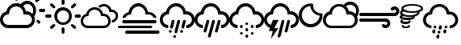 SplineFontDB: 3.2
FontName: WeatherIcons-Regular
FullName: Weather Icons Regular
FamilyName: Weather Icons
Weight: Book
Copyright: Weather Icons licensed under SIL OFL 1.1 - Code licensed under MIT License - Documentation licensed under CC BY 3.0
Version: 1.100;PS 001.100;hotconv 1.0.70;makeotf.lib2.5.58329
ItalicAngle: 0
UnderlinePosition: -113
UnderlineWidth: 57
Ascent: 1755
Descent: 293
InvalidEm: 0
sfntRevision: 0x00011999
LayerCount: 2
Layer: 0 1 "Back" 1
Layer: 1 1 "Fore" 0
XUID: [1021 820 -133215056 13570478]
StyleMap: 0x0040
FSType: 4
OS2Version: 3
OS2_WeightWidthSlopeOnly: 0
OS2_UseTypoMetrics: 0
CreationTime: 1439907910
ModificationTime: 1439933112
PfmFamily: 81
TTFWeight: 400
TTFWidth: 5
LineGap: 0
VLineGap: 0
Panose: 0 0 5 0 0 0 0 0 0 0
OS2TypoAscent: 1755
OS2TypoAOffset: 0
OS2TypoDescent: -293
OS2TypoDOffset: 0
OS2TypoLinegap: 0
OS2WinAscent: 2245
OS2WinAOffset: 0
OS2WinDescent: 718
OS2WinDOffset: 0
HheadAscent: 2245
HheadAOffset: 0
HheadDescent: -718
HheadDOffset: 0
OS2SubXSize: 1330
OS2SubYSize: 1229
OS2SubXOff: 0
OS2SubYOff: 153
OS2SupXSize: 1330
OS2SupYSize: 1229
OS2SupXOff: 0
OS2SupYOff: 717
OS2StrikeYSize: 57
OS2StrikeYPos: 1229
OS2Vendor: 'UKWN'
OS2CodePages: 00000001.00000000
OS2UnicodeRanges: 00000000.00000000.00000000.00000000
DEI: 91125
TtTable: prep
PUSHW_1
 511
SCANCTRL
PUSHB_1
 1
SCANTYPE
SVTCA[y-axis]
MPPEM
PUSHB_1
 8
LT
IF
PUSHB_2
 1
 1
INSTCTRL
EIF
PUSHB_2
 70
 6
CALL
IF
POP
PUSHB_1
 16
EIF
MPPEM
PUSHB_1
 20
GT
IF
POP
PUSHB_1
 128
EIF
SCVTCI
PUSHB_1
 6
CALL
NOT
IF
EIF
PUSHB_1
 20
CALL
EndTTInstrs
TtTable: fpgm
PUSHB_1
 0
FDEF
PUSHB_1
 0
SZP0
MPPEM
PUSHB_1
 76
LT
IF
PUSHB_1
 74
SROUND
EIF
PUSHB_1
 0
SWAP
MIAP[rnd]
RTG
PUSHB_1
 6
CALL
IF
RTDG
EIF
MPPEM
PUSHB_1
 76
LT
IF
RDTG
EIF
DUP
MDRP[rp0,rnd,grey]
PUSHB_1
 1
SZP0
MDAP[no-rnd]
RTG
ENDF
PUSHB_1
 1
FDEF
DUP
MDRP[rp0,min,white]
PUSHB_1
 12
CALL
ENDF
PUSHB_1
 2
FDEF
MPPEM
GT
IF
RCVT
SWAP
EIF
POP
ENDF
PUSHB_1
 3
FDEF
ROUND[Black]
RTG
DUP
PUSHB_1
 64
LT
IF
POP
PUSHB_1
 64
EIF
ENDF
PUSHB_1
 4
FDEF
PUSHB_1
 6
CALL
IF
POP
SWAP
POP
ROFF
IF
MDRP[rp0,min,rnd,black]
ELSE
MDRP[min,rnd,black]
EIF
ELSE
MPPEM
GT
IF
IF
MIRP[rp0,min,rnd,black]
ELSE
MIRP[min,rnd,black]
EIF
ELSE
SWAP
POP
PUSHB_1
 5
CALL
IF
PUSHB_1
 70
SROUND
EIF
IF
MDRP[rp0,min,rnd,black]
ELSE
MDRP[min,rnd,black]
EIF
EIF
EIF
RTG
ENDF
PUSHB_1
 5
FDEF
GFV
NOT
AND
ENDF
PUSHB_1
 6
FDEF
PUSHB_2
 34
 1
GETINFO
LT
IF
PUSHB_1
 32
GETINFO
NOT
NOT
ELSE
PUSHB_1
 0
EIF
ENDF
PUSHB_1
 7
FDEF
PUSHB_2
 36
 1
GETINFO
LT
IF
PUSHB_1
 64
GETINFO
NOT
NOT
ELSE
PUSHB_1
 0
EIF
ENDF
PUSHB_1
 8
FDEF
SRP2
SRP1
DUP
IP
MDAP[rnd]
ENDF
PUSHB_1
 9
FDEF
DUP
RDTG
PUSHB_1
 6
CALL
IF
MDRP[rnd,grey]
ELSE
MDRP[min,rnd,black]
EIF
DUP
PUSHB_1
 3
CINDEX
MD[grid]
SWAP
DUP
PUSHB_1
 4
MINDEX
MD[orig]
PUSHB_1
 0
LT
IF
ROLL
NEG
ROLL
SUB
DUP
PUSHB_1
 0
LT
IF
SHPIX
ELSE
POP
POP
EIF
ELSE
ROLL
ROLL
SUB
DUP
PUSHB_1
 0
GT
IF
SHPIX
ELSE
POP
POP
EIF
EIF
RTG
ENDF
PUSHB_1
 10
FDEF
PUSHB_1
 6
CALL
IF
POP
SRP0
ELSE
SRP0
POP
EIF
ENDF
PUSHB_1
 11
FDEF
DUP
MDRP[rp0,white]
PUSHB_1
 12
CALL
ENDF
PUSHB_1
 12
FDEF
DUP
MDAP[rnd]
PUSHB_1
 7
CALL
NOT
IF
DUP
DUP
GC[orig]
SWAP
GC[cur]
SUB
ROUND[White]
DUP
IF
DUP
ABS
DIV
SHPIX
ELSE
POP
POP
EIF
ELSE
POP
EIF
ENDF
PUSHB_1
 13
FDEF
SRP2
SRP1
DUP
DUP
IP
MDAP[rnd]
DUP
ROLL
DUP
GC[orig]
ROLL
GC[cur]
SUB
SWAP
ROLL
DUP
ROLL
SWAP
MD[orig]
PUSHB_1
 0
LT
IF
SWAP
PUSHB_1
 0
GT
IF
PUSHB_1
 64
SHPIX
ELSE
POP
EIF
ELSE
SWAP
PUSHB_1
 0
LT
IF
PUSHB_1
 64
NEG
SHPIX
ELSE
POP
EIF
EIF
ENDF
PUSHB_1
 14
FDEF
PUSHB_1
 6
CALL
IF
RTDG
MDRP[rp0,rnd,white]
RTG
POP
POP
ELSE
DUP
MDRP[rp0,rnd,white]
ROLL
MPPEM
GT
IF
DUP
ROLL
SWAP
MD[grid]
DUP
PUSHB_1
 0
NEQ
IF
SHPIX
ELSE
POP
POP
EIF
ELSE
POP
POP
EIF
EIF
ENDF
PUSHB_1
 15
FDEF
SWAP
DUP
MDRP[rp0,rnd,white]
DUP
MDAP[rnd]
PUSHB_1
 7
CALL
NOT
IF
SWAP
DUP
IF
MPPEM
GTEQ
ELSE
POP
PUSHB_1
 1
EIF
IF
ROLL
PUSHB_1
 4
MINDEX
MD[grid]
SWAP
ROLL
SWAP
DUP
ROLL
MD[grid]
ROLL
SWAP
SUB
SHPIX
ELSE
POP
POP
POP
POP
EIF
ELSE
POP
POP
POP
POP
POP
EIF
ENDF
PUSHB_1
 16
FDEF
DUP
MDRP[rp0,min,white]
PUSHB_1
 18
CALL
ENDF
PUSHB_1
 17
FDEF
DUP
MDRP[rp0,white]
PUSHB_1
 18
CALL
ENDF
PUSHB_1
 18
FDEF
DUP
MDAP[rnd]
PUSHB_1
 7
CALL
NOT
IF
DUP
DUP
GC[orig]
SWAP
GC[cur]
SUB
ROUND[White]
ROLL
DUP
GC[orig]
SWAP
GC[cur]
SWAP
SUB
ROUND[White]
ADD
DUP
IF
DUP
ABS
DIV
SHPIX
ELSE
POP
POP
EIF
ELSE
POP
POP
EIF
ENDF
PUSHB_1
 19
FDEF
DUP
ROLL
DUP
ROLL
SDPVTL[orthog]
DUP
PUSHB_1
 3
CINDEX
MD[orig]
ABS
SWAP
ROLL
SPVTL[orthog]
PUSHB_1
 32
LT
IF
ALIGNRP
ELSE
MDRP[grey]
EIF
ENDF
PUSHB_1
 20
FDEF
PUSHB_4
 0
 64
 1
 64
WS
WS
SVTCA[x-axis]
MPPEM
PUSHW_1
 4096
MUL
SVTCA[y-axis]
MPPEM
PUSHW_1
 4096
MUL
DUP
ROLL
DUP
ROLL
NEQ
IF
DUP
ROLL
DUP
ROLL
GT
IF
SWAP
DIV
DUP
PUSHB_1
 0
SWAP
WS
ELSE
DIV
DUP
PUSHB_1
 1
SWAP
WS
EIF
DUP
PUSHB_1
 64
GT
IF
PUSHB_3
 0
 32
 0
RS
MUL
WS
PUSHB_3
 1
 32
 1
RS
MUL
WS
PUSHB_1
 32
MUL
PUSHB_1
 25
NEG
JMPR
POP
EIF
ELSE
POP
POP
EIF
ENDF
PUSHB_1
 21
FDEF
PUSHB_1
 1
RS
MUL
SWAP
PUSHB_1
 0
RS
MUL
SWAP
ENDF
EndTTInstrs
ShortTable: cvt  15
  0
  180
  178
  182
  174
  196
  157
  171
  185
  257
  234
  120
  122
  68
  1297
EndShort
ShortTable: maxp 16
  1
  0
  247
  344
  16
  0
  0
  2
  1
  2
  22
  0
  256
  623
  0
  0
EndShort
LangName: 1033 "Weather Icons licensed under SIL OFL 1.1 +IBQA Code licensed under MIT License +IBQA Documentation licensed under CC BY 3.0" "" "" "1.100;UKWN;WeatherIcons-Regular" "" "Version 1.100;PS 001.100;hotconv 1.0.70;makeotf.lib2.5.58329" "" "" "" "Erik Flowers, Lukas Bischoff (v1 Art)" "" "" "http://www.helloerik.com, http://www.artill.de"
GaspTable: 1 65535 15 1
Encoding: UnicodeBmp
UnicodeInterp: none
NameList: AGL For New Fonts
DisplaySize: -72
AntiAlias: 0
FitToEm: 0
WinInfo: 61434 18 8
BeginChars: 65539 13

StartChar: uniF002
Encoding: 61442 61442 0
Width: 2867
GlyphClass: 2
Flags: W
TtInstrs:
SVTCA[y-axis]
PUSHB_3
 4
 0
 0
CALL
PUSHB_1
 52
MDRP[min,rnd,black]
PUSHB_1
 45
MDAP[rnd]
PUSHB_1
 32
SHP[rp1]
PUSHB_1
 80
MDRP[min,rnd,black]
PUSHB_4
 131
 80
 45
 8
CALL
PUSHB_1
 138
MDRP[min,rnd,black]
PUSHB_1
 38
MDAP[rnd]
PUSHB_1
 22
MDRP[min,rnd,black]
PUSHB_4
 72
 22
 38
 8
CALL
PUSHB_1
 20
SHP[rp1]
PUSHB_1
 18
MDRP[min,rnd,black]
PUSHB_1
 85
MDAP[rnd]
PUSHB_1
 92
MDRP[min,rnd,black]
SVTCA[x-axis]
PUSHB_1
 140
MDAP[rnd]
PUSHB_1
 0
MDRP[rp0,rnd,white]
PUSHB_1
 28
MDRP[min,rnd,black]
PUSHB_1
 28
SRP0
PUSHB_2
 55
 1
CALL
PUSHB_1
 63
MDRP[min,rnd,black]
PUSHB_1
 63
SRP0
PUSHB_2
 82
 1
CALL
PUSHB_1
 88
MDRP[min,rnd,black]
PUSHB_1
 88
SRP0
PUSHB_2
 75
 1
CALL
PUSHB_1
 13
MDRP[min,rnd,black]
PUSHB_1
 13
SRP0
PUSHB_1
 9
DUP
MDRP[rp0,rnd,white]
SRP1
PUSHB_1
 48
MDRP[min,rnd,black]
PUSHB_1
 48
MDAP[rnd]
PUSHB_1
 9
MDRP[min,rnd,black]
PUSHB_1
 13
SRP0
PUSHB_2
 114
 1
CALL
PUSHB_1
 120
MDRP[min,rnd,black]
PUSHB_2
 141
 1
CALL
PUSHB_2
 55
 28
SRP1
SRP2
PUSHB_2
 25
 36
IP
IP
PUSHB_1
 63
SRP1
PUSHB_2
 38
 22
IP
IP
PUSHB_1
 82
SRP2
PUSHB_4
 41
 44
 20
 70
DEPTH
SLOOP
IP
PUSHB_1
 88
SRP1
PUSHB_4
 45
 72
 80
 18
DEPTH
SLOOP
IP
PUSHB_2
 75
 48
SRP1
SRP2
PUSHB_1
 77
IP
PUSHB_1
 9
SRP1
PUSHB_1
 11
IP
PUSHB_1
 13
SRP2
PUSHB_1
 96
IP
PUSHB_2
 120
 114
SRP1
SRP2
PUSHB_5
 100
 108
 105
 127
 128
DEPTH
SLOOP
IP
SVTCA[y-axis]
PUSHB_2
 45
 52
SRP1
SRP2
PUSHB_6
 9
 11
 0
 31
 117
 125
DEPTH
SLOOP
IP
PUSHB_1
 131
SRP1
PUSHB_3
 35
 41
 77
IP
IP
IP
PUSHB_1
 80
SRP2
PUSHB_1
 25
IP
PUSHB_1
 138
SRP1
PUSHB_5
 36
 75
 13
 128
 134
DEPTH
SLOOP
IP
PUSHB_2
 72
 38
SRP1
SRP2
PUSHB_1
 70
IP
PUSHB_2
 18
 22
SRP1
SRP2
PUSHB_1
 100
IP
PUSHB_1
 85
SRP1
PUSHB_4
 55
 59
 63
 96
DEPTH
SLOOP
IP
PUSHB_1
 92
SRP2
PUSHB_3
 67
 105
 108
IP
IP
IP
IUP[y]
IUP[x]
EndTTInstrs
LayerCount: 2
Fore
SplineSet
0 528 m 0,0,1
 0 384 0 384 70.5 262 c 128,-1,2
 141 140 141 140 262 69.5 c 128,-1,3
 383 -1 383 -1 526 -1 c 2,4,-1
 1681 -1 l 2,5,6
 1824 -1 1824 -1 1946 69.5 c 128,-1,7
 2068 140 2068 140 2139 262 c 128,-1,8
 2210 384 2210 384 2210 528 c 0,9,10
 2210 634 2210 634 2165 741 c 1,11,12
 2287 890 2287 890 2287 1094 c 0,13,14
 2287 1208 2287 1208 2243 1311.5 c 128,-1,15
 2199 1415 2199 1415 2124 1490 c 128,-1,16
 2049 1565 2049 1565 1945.5 1609 c 128,-1,17
 1842 1653 1842 1653 1728 1653 c 0,18,19
 1491 1653 1491 1653 1314 1467 c 1,20,21
 1190 1537 1190 1537 1026 1537 c 0,22,23
 801 1537 801 1537 628 1397.5 c 128,-1,24
 455 1258 455 1258 406 1040 c 1,25,26
 227 999 227 999 113.5 856 c 128,-1,27
 0 713 0 713 0 528 c 0,0,1
182 528 m 0,28,29
 182 662 182 662 271.5 759 c 128,-1,30
 361 856 361 856 496 872 c 1,31,-1
 549 875 l 2,32,33
 569 875 569 875 569 894 c 2,34,-1
 576 952 l 2,35,36
 598 1125 598 1125 726 1241.5 c 128,-1,37
 854 1358 854 1358 1026 1358 c 0,38,39
 1202 1358 1202 1358 1332.5 1241 c 128,-1,40
 1463 1124 1463 1124 1479 952 c 1,41,-1
 1487 890 l 2,42,43
 1491 872 1491 872 1509 872 c 2,44,-1
 1681 872 l 2,45,46
 1822 872 1822 872 1924 770 c 128,-1,47
 2026 668 2026 668 2026 528 c 0,48,49
 2026 383 2026 383 1924.5 280.5 c 128,-1,50
 1823 178 1823 178 1681 178 c 2,51,-1
 526 178 l 2,52,53
 386 178 386 178 284 281.5 c 128,-1,54
 182 385 182 385 182 528 c 0,28,29
897 1837 m 0,55,56
 897 1798 897 1798 923 1770 c 2,57,-1
 993 1702 l 1,58,59
 1033 1672 1033 1672 1061 1675 c 0,60,61
 1094 1675 1094 1675 1120 1702.5 c 128,-1,62
 1146 1730 1146 1730 1146 1769 c 128,-1,63
 1146 1808 1146 1808 1118 1832 c 1,64,-1
 1055 1902 l 1,65,66
 1026 1928 1026 1928 990 1928 c 0,67,68
 951 1928 951 1928 924 1901.5 c 128,-1,69
 897 1875 897 1875 897 1837 c 0,55,56
1467 1365 m 1,70,71
 1578 1472 1578 1472 1728 1472 c 0,72,73
 1886 1472 1886 1472 1996.5 1362 c 128,-1,74
 2107 1252 2107 1252 2107 1094 c 0,75,76
 2107 994 2107 994 2053 898 c 1,77,78
 1898 1051 1898 1051 1681 1051 c 2,79,-1
 1647 1051 l 1,80,81
 1607 1225 1607 1225 1467 1365 c 1,70,71
1640 1928 m 2,82,83
 1640 1887 1640 1887 1665 1862 c 128,-1,84
 1690 1837 1690 1837 1728 1837 c 0,85,86
 1769 1837 1769 1837 1794 1862 c 128,-1,87
 1819 1887 1819 1887 1819 1928 c 2,88,-1
 1819 2146 l 2,89,90
 1819 2184 1819 2184 1793.5 2209 c 128,-1,91
 1768 2234 1768 2234 1728 2234 c 0,92,93
 1690 2234 1690 2234 1665 2209 c 128,-1,94
 1640 2184 1640 2184 1640 2146 c 2,95,-1
 1640 1928 l 2,82,83
2229 1683 m 0,96,97
 2229 1642 2229 1642 2253 1617 c 1,98,99
 2287 1591 2287 1591 2319 1591 c 0,100,101
 2348 1591 2348 1591 2382 1617 c 1,102,-1
 2535 1770 l 2,103,104
 2561 1799 2561 1799 2561 1838 c 0,105,106
 2561 1876 2561 1876 2535 1902 c 128,-1,107
 2509 1928 2509 1928 2472 1928 c 0,108,109
 2434 1928 2434 1928 2410 1902 c 2,110,-1
 2253 1749 l 1,111,112
 2229 1720 2229 1720 2229 1683 c 0,96,97
2314 421 m 128,-1,114
 2314 383 2314 383 2341 354 c 2,115,-1
 2410 287 l 2,116,117
 2434 261 2434 261 2472 261 c 128,-1,118
 2510 261 2510 261 2535.5 287.5 c 128,-1,119
 2561 314 2561 314 2561 354 c 0,120,121
 2561 390 2561 390 2535 416 c 2,122,-1
 2466 485 l 2,123,124
 2440 511 2440 511 2405 511 c 0,125,126
 2367 511 2367 511 2340.5 485 c 128,-1,113
 2314 459 2314 459 2314 421 c 128,-1,114
2470 1094 m 128,-1,128
 2470 1057 2470 1057 2498 1032 c 0,129,130
 2524 1006 2524 1006 2563 1006 c 2,131,-1
 2781 1006 l 2,132,133
 2818 1006 2818 1006 2842.5 1031 c 128,-1,134
 2867 1056 2867 1056 2867 1094 c 128,-1,135
 2867 1132 2867 1132 2842.5 1158.5 c 128,-1,136
 2818 1185 2818 1185 2781 1185 c 2,137,-1
 2563 1185 l 2,138,139
 2525 1185 2525 1185 2497.5 1158 c 128,-1,127
 2470 1131 2470 1131 2470 1094 c 128,-1,128
EndSplineSet
EndChar

StartChar: uniF00D
Encoding: 61453 61453 1
Width: 2267
GlyphClass: 2
Flags: W
TtInstrs:
SVTCA[y-axis]
PUSHB_1
 83
MDAP[rnd]
PUSHB_1
 76
MDRP[min,rnd,black]
PUSHB_1
 59
MDAP[rnd]
PUSHB_1
 65
MDRP[min,rnd,black]
PUSHB_1
 11
MDAP[rnd]
PUSHB_1
 139
SHP[rp1]
PUSHB_1
 4
MDRP[min,rnd,black]
PUSHB_1
 133
SHP[rp2]
PUSHB_1
 70
MDAP[rnd]
PUSHB_1
 50
MDRP[min,rnd,black]
PUSHB_1
 96
MDAP[rnd]
PUSHB_1
 90
MDRP[min,rnd,black]
SVTCA[x-axis]
PUSHB_1
 142
MDAP[rnd]
PUSHB_1
 0
MDRP[rp0,rnd,white]
PUSHB_1
 8
MDRP[min,rnd,black]
PUSHB_1
 8
SRP0
PUSHB_2
 46
 1
CALL
PUSHB_1
 62
MDRP[min,rnd,black]
PUSHB_1
 62
SRP0
PUSHB_2
 85
 1
CALL
PUSHB_1
 86
SHP[rp2]
PUSHB_1
 80
MDRP[min,rnd,black]
PUSHB_1
 92
SHP[rp2]
PUSHB_1
 80
SRP0
PUSHB_2
 67
 1
CALL
PUSHB_1
 55
MDRP[min,rnd,black]
PUSHB_4
 113
 55
 67
 8
CALL
PUSHB_1
 98
SHP[rp1]
PUSHB_1
 121
MDRP[min,rnd,black]
PUSHB_1
 106
SHP[rp2]
PUSHB_1
 55
SRP0
PUSHB_2
 130
 1
CALL
PUSHB_1
 137
MDRP[min,rnd,black]
PUSHB_2
 143
 1
CALL
PUSHB_2
 8
 0
SRP1
SRP2
PUSHB_2
 14
 29
IP
IP
PUSHB_1
 46
SRP1
PUSHB_3
 19
 33
 41
IP
IP
IP
PUSHB_1
 62
SRP2
PUSHB_2
 38
 22
IP
IP
PUSHB_1
 85
SRP1
PUSHB_2
 59
 64
IP
IP
PUSHB_1
 80
SRP2
PUSHB_2
 70
 50
IP
IP
PUSHB_1
 67
SRP1
PUSHB_2
 58
 65
IP
IP
PUSHB_2
 130
 55
SRP1
SRP2
PUSHB_3
 102
 118
 126
IP
IP
IP
SVTCA[y-axis]
PUSHB_2
 76
 83
SRP1
SRP2
PUSHB_4
 14
 26
 107
 109
DEPTH
SLOOP
IP
PUSHB_1
 59
SRP1
PUSHB_3
 22
 98
 106
IP
IP
IP
PUSHB_1
 65
SRP2
PUSHB_2
 19
 102
IP
IP
PUSHB_2
 4
 11
SRP1
SRP2
PUSHB_4
 46
 55
 62
 67
DEPTH
SLOOP
IP
PUSHB_2
 50
 70
SRP1
SRP2
PUSHB_2
 41
 126
IP
IP
PUSHB_1
 96
SRP1
PUSHB_4
 29
 38
 113
 121
DEPTH
SLOOP
IP
PUSHB_1
 90
SRP2
PUSHB_2
 33
 118
IP
IP
IUP[y]
IUP[x]
EndTTInstrs
LayerCount: 2
Fore
SplineSet
0 771 m 0,0,1
 0 810 0 810 27 837 c 0,2,3
 55 863 55 863 91 863 c 2,4,-1
 309 863 l 2,5,6
 346 863 346 863 370.5 836 c 128,-1,7
 395 809 395 809 395 771 c 128,-1,8
 395 733 395 733 370.5 706.5 c 128,-1,9
 346 680 346 680 309 680 c 2,10,-1
 91 680 l 2,11,12
 54 680 54 680 27 707 c 128,-1,13
 0 734 0 734 0 771 c 0,0,1
305 32 m 0,14,15
 305 69 305 69 330 97 c 2,16,-1
 487 249 l 2,17,18
 511 274 511 274 550 274 c 0,19,20
 588 274 588 274 613.5 250 c 128,-1,21
 639 226 639 226 639 189 c 0,22,23
 639 150 639 150 613 121 c 2,24,-1
 461 -31 l 1,25,26
 396 -82 396 -82 330 -31 c 1,27,28
 305 -4 305 -4 305 32 c 0,14,15
305 1509 m 0,29,30
 305 1546 305 1546 330 1574 c 1,31,32
 361 1600 361 1600 398 1600 c 0,33,34
 433 1600 433 1600 461 1574 c 2,35,-1
 613 1417 l 2,36,37
 639 1393 639 1393 639 1354 c 0,38,39
 639 1316 639 1316 613.5 1290.5 c 128,-1,40
 588 1265 588 1265 550 1265 c 0,41,42
 511 1265 511 1265 487 1291 c 2,43,-1
 330 1443 l 2,44,45
 305 1470 305 1470 305 1509 c 0,29,30
577 771 m 0,46,47
 577 920 577 920 652 1048.5 c 128,-1,48
 727 1177 727 1177 855.5 1252 c 128,-1,49
 984 1327 984 1327 1133 1327 c 0,50,51
 1245 1327 1245 1327 1348 1282.5 c 128,-1,52
 1451 1238 1451 1238 1525.5 1163.5 c 128,-1,53
 1600 1089 1600 1089 1644 986 c 128,-1,54
 1688 883 1688 883 1688 771 c 0,55,56
 1688 621 1688 621 1613.5 493 c 128,-1,57
 1539 365 1539 365 1411 290.5 c 128,-1,58
 1283 216 1283 216 1133 216 c 128,-1,59
 983 216 983 216 855 290.5 c 128,-1,60
 727 365 727 365 652 493 c 128,-1,61
 577 621 577 621 577 771 c 0,46,47
758 771 m 0,62,63
 758 615 758 615 867.5 504.5 c 128,-1,64
 977 394 977 394 1133 394 c 128,-1,65
 1289 394 1289 394 1399.5 504.5 c 128,-1,66
 1510 615 1510 615 1510 771 c 0,67,68
 1510 925 1510 925 1399.5 1034 c 128,-1,69
 1289 1143 1289 1143 1133 1143 c 0,70,71
 978 1143 978 1143 868 1034 c 128,-1,72
 758 925 758 925 758 771 c 0,62,63
1042 -58 m 2,73,74
 1042 -20 1042 -20 1068.5 6 c 128,-1,75
 1095 32 1095 32 1133 32 c 0,76,77
 1172 32 1172 32 1198 6 c 128,-1,78
 1224 -20 1224 -20 1224 -58 c 2,79,-1
 1224 -270 l 2,80,81
 1224 -309 1224 -309 1197.5 -336 c 128,-1,82
 1171 -363 1171 -363 1133 -363 c 128,-1,83
 1095 -363 1095 -363 1068.5 -336 c 128,-1,84
 1042 -309 1042 -309 1042 -270 c 2,85,-1
 1042 -58 l 2,73,74
1042 1595 m 2,86,-1
 1042 1813 l 2,87,88
 1042 1850 1042 1850 1069 1877 c 128,-1,89
 1096 1904 1096 1904 1133 1904 c 128,-1,90
 1170 1904 1170 1904 1197 1877 c 128,-1,91
 1224 1850 1224 1850 1224 1813 c 2,92,-1
 1224 1595 l 2,93,94
 1224 1558 1224 1558 1197.5 1533.5 c 128,-1,95
 1171 1509 1171 1509 1133 1509 c 128,-1,96
 1095 1509 1095 1509 1068.5 1533.5 c 128,-1,97
 1042 1558 1042 1558 1042 1595 c 2,86,-1
1631 189 m 0,98,99
 1631 226 1631 226 1655 249 c 0,100,101
 1679 274 1679 274 1715 274 c 0,102,103
 1754 274 1754 274 1779 249 c 2,104,-1
 1935 97 l 2,105,106
 1961 69 1961 69 1961 32 c 128,-1,107
 1961 -5 1961 -5 1935 -31 c 1,108,109
 1871 -81 1871 -81 1807 -31 c 1,110,-1
 1655 121 l 2,111,112
 1631 148 1631 148 1631 189 c 0,98,99
1631 1354 m 0,113,114
 1631 1394 1631 1394 1655 1417 c 2,115,-1
 1807 1574 l 2,116,117
 1835 1600 1835 1600 1870 1600 c 0,118,119
 1908 1600 1908 1600 1934.5 1573 c 128,-1,120
 1961 1546 1961 1546 1961 1509 c 0,121,122
 1961 1469 1961 1469 1935 1443 c 2,123,-1
 1779 1291 l 2,124,125
 1750 1265 1750 1265 1715 1265 c 0,126,127
 1679 1265 1679 1265 1655 1290.5 c 128,-1,128
 1631 1316 1631 1316 1631 1354 c 0,113,114
1872 771 m 128,-1,130
 1872 809 1872 809 1898 837 c 0,131,132
 1924 863 1924 863 1959 863 c 2,133,-1
 2175 863 l 2,134,135
 2212 863 2212 863 2239.5 835.5 c 128,-1,136
 2267 808 2267 808 2267 771 c 128,-1,137
 2267 734 2267 734 2239.5 707 c 128,-1,138
 2212 680 2212 680 2175 680 c 2,139,-1
 1959 680 l 2,140,141
 1922 680 1922 680 1897 706.5 c 128,-1,129
 1872 733 1872 733 1872 771 c 128,-1,130
EndSplineSet
EndChar

StartChar: uniF013
Encoding: 61459 61459 2
Width: 2370
GlyphClass: 2
Flags: W
TtInstrs:
SVTCA[y-axis]
PUSHB_3
 16
 0
 0
CALL
PUSHB_1
 24
MDRP[min,rnd,black]
PUSHB_1
 69
MDAP[rnd]
PUSHB_1
 64
MDRP[min,rnd,black]
PUSHB_1
 30
MDAP[rnd]
PUSHB_1
 42
SHP[rp1]
PUSHB_1
 9
MDRP[min,rnd,black]
PUSHB_1
 37
MDAP[rnd]
PUSHB_1
 6
MDRP[min,rnd,black]
PUSHB_4
 76
 6
 37
 8
CALL
PUSHB_1
 58
MDRP[min,rnd,black]
PUSHB_1
 54
MDAP[rnd]
PUSHB_1
 79
MDRP[min,rnd,black]
SVTCA[x-axis]
PUSHB_1
 81
MDAP[rnd]
PUSHB_1
 0
MDRP[rp0,rnd,white]
PUSHB_1
 21
MDRP[min,rnd,black]
PUSHB_1
 21
SRP0
PUSHB_2
 28
 1
CALL
PUSHB_1
 13
MDRP[min,rnd,black]
PUSHB_1
 13
SRP0
PUSHB_2
 61
 1
CALL
PUSHB_1
 72
MDRP[min,rnd,black]
PUSHB_2
 82
 1
CALL
PUSHB_2
 28
 21
SRP1
SRP2
PUSHB_5
 3
 9
 47
 54
 79
DEPTH
SLOOP
IP
PUSHB_1
 13
SRP1
PUSHB_2
 55
 57
IP
IP
PUSHB_1
 61
SRP2
PUSHB_3
 66
 67
 76
IP
IP
IP
SVTCA[y-axis]
PUSHB_2
 69
 24
SRP1
SRP2
PUSHB_2
 13
 27
IP
IP
PUSHB_1
 64
SRP1
PUSHB_3
 21
 0
 70
IP
IP
IP
PUSHB_1
 30
SRP2
PUSHB_4
 28
 12
 43
 44
DEPTH
SLOOP
IP
PUSHB_1
 9
SRP1
PUSHB_5
 3
 34
 39
 61
 72
DEPTH
SLOOP
IP
PUSHB_1
 58
SRP2
PUSHB_1
 35
IP
PUSHB_2
 6
 76
SRP1
SRP2
PUSHB_3
 50
 51
 52
IP
IP
IP
PUSHB_1
 54
SRP1
PUSHB_2
 48
 49
IP
IP
IUP[y]
IUP[x]
EndTTInstrs
LayerCount: 2
Fore
SplineSet
0 454 m 0,0,1
 0 613 0 613 99 736.5 c 128,-1,2
 198 860 198 860 353 895 c 1,3,4
 394 1083 394 1083 543 1202.5 c 128,-1,5
 692 1322 692 1322 886 1322 c 0,6,7
 1075 1322 1075 1322 1223.5 1205.5 c 128,-1,8
 1372 1089 1372 1089 1416 907 c 1,9,-1
 1445 907 l 2,10,11
 1633 907 1633 907 1766 774.5 c 128,-1,12
 1899 642 1899 642 1899 454 c 128,-1,13
 1899 266 1899 266 1766 132.5 c 128,-1,14
 1633 -1 1633 -1 1445 -1 c 2,15,-1
 455 -1 l 2,16,17
 363 -1 363 -1 278.5 35 c 128,-1,18
 194 71 194 71 133 132 c 128,-1,19
 72 193 72 193 36 277.5 c 128,-1,20
 0 362 0 362 0 454 c 0,0,1
155 454 m 0,21,22
 155 332 155 332 243 244.5 c 128,-1,23
 331 157 331 157 455 157 c 2,24,-1
 1445 157 l 2,25,26
 1569 157 1569 157 1657 244.5 c 128,-1,27
 1745 332 1745 332 1745 454 c 128,-1,28
 1745 576 1745 576 1657 663 c 128,-1,29
 1569 750 1569 750 1445 750 c 2,30,-1
 1297 750 l 2,31,32
 1281 750 1281 750 1281 766 c 2,33,-1
 1274 818 l 1,34,35
 1258 969 1258 969 1147.5 1068.5 c 128,-1,36
 1037 1168 1037 1168 886 1168 c 128,-1,37
 735 1168 735 1168 623.5 1068 c 128,-1,38
 512 968 512 968 498 818 c 1,39,-1
 491 773 l 2,40,41
 491 757 491 757 474 757 c 2,42,-1
 426 750 l 1,43,44
 311 740 311 740 233 655 c 128,-1,45
 155 570 155 570 155 454 c 0,21,22
1099 1384 m 0,46,47
 1083 1369 1083 1369 1107 1362 c 0,48,49
 1176 1332 1176 1332 1222 1303 c 1,50,51
 1240 1298 1240 1298 1246 1306 c 0,52,53
 1343 1398 1343 1398 1472 1398 c 128,-1,54
 1601 1398 1601 1398 1695.5 1311.5 c 128,-1,55
 1790 1225 1790 1225 1801 1098 c 1,56,-1
 1811 1030 l 1,57,-1
 1962 1030 l 2,58,59
 2066 1030 2066 1030 2141 955.5 c 128,-1,60
 2216 881 2216 881 2216 778 c 0,61,62
 2216 682 2216 682 2150 611 c 128,-1,63
 2084 540 2084 540 1987 529 c 0,64,65
 1971 529 1971 529 1971 512 c 2,66,-1
 1971 391 l 2,67,68
 1971 374 1971 374 1987 374 c 0,69,70
 2148 384 2148 384 2259 501 c 128,-1,71
 2370 618 2370 618 2370 778 c 0,72,73
 2370 947 2370 947 2250.5 1066.5 c 128,-1,74
 2131 1186 2131 1186 1962 1186 c 2,75,-1
 1946 1186 l 1,76,77
 1904 1346 1904 1346 1770.5 1449.5 c 128,-1,78
 1637 1553 1637 1553 1472 1553 c 0,79,80
 1246 1553 1246 1553 1099 1384 c 0,46,47
EndSplineSet
EndChar

StartChar: uniF014
Encoding: 61460 61460 3
Width: 2641
GlyphClass: 2
Flags: W
TtInstrs:
SVTCA[y-axis]
PUSHB_3
 11
 0
 0
CALL
PUSHB_1
 3
MDRP[min,rnd,black]
PUSHB_1
 87
MDAP[rnd]
PUSHB_1
 79
MDRP[min,rnd,black]
PUSHB_1
 26
MDAP[rnd]
PUSHB_1
 18
MDRP[min,rnd,black]
PUSHB_1
 51
MDAP[rnd]
PUSHB_1
 38
SHP[rp1]
PUSHB_1
 63
MDRP[min,rnd,black]
PUSHB_1
 44
MDAP[rnd]
PUSHB_1
 66
MDRP[min,rnd,black]
SVTCA[x-axis]
PUSHB_1
 90
MDAP[rnd]
PUSHB_1
 29
MDRP[rp0,rnd,white]
PUSHB_1
 72
MDRP[min,rnd,black]
PUSHB_2
 91
 1
CALL
SVTCA[y-axis]
PUSHB_2
 51
 18
SRP1
SRP2
PUSHB_6
 31
 37
 56
 57
 72
 73
DEPTH
SLOOP
IP
PUSHB_1
 63
SRP1
PUSHB_3
 41
 47
 69
IP
IP
IP
PUSHB_1
 44
SRP2
PUSHB_1
 42
IP
IUP[y]
IUP[x]
EndTTInstrs
LayerCount: 2
Fore
SplineSet
0 86 m 0,0,1
 0 125 0 125 27 151 c 128,-1,2
 54 177 54 177 94 177 c 2,3,-1
 2085 177 l 2,4,5
 2125 177 2125 177 2150.5 151.5 c 128,-1,6
 2176 126 2176 126 2176 86 c 0,7,8
 2176 49 2176 49 2149.5 24 c 128,-1,9
 2123 -1 2123 -1 2085 -1 c 2,10,-1
 94 -1 l 2,11,12
 54 -1 54 -1 27 24 c 128,-1,13
 0 49 0 49 0 86 c 0,0,1
279 421 m 0,14,15
 279 460 279 460 307 485 c 0,16,17
 331 509 331 509 370 509 c 2,18,-1
 2362 509 l 2,19,20
 2399 509 2399 509 2424 483.5 c 128,-1,21
 2449 458 2449 458 2449 421 c 0,22,23
 2449 383 2449 383 2424 356.5 c 128,-1,24
 2399 330 2399 330 2362 330 c 2,25,-1
 370 330 l 2,26,27
 332 330 332 330 305.5 357 c 128,-1,28
 279 384 279 384 279 421 c 0,14,15
293 675 m 0,29,30
 293 661 293 661 309 661 c 2,31,-1
 462 661 l 2,32,33
 472 661 472 661 483 678 c 0,34,35
 521 761 521 761 596.5 814 c 128,-1,36
 672 867 672 867 762 874 c 1,37,-1
 821 882 l 2,38,39
 839 882 839 882 839 901 c 2,40,-1
 846 954 l 1,41,42
 863 1127 863 1127 992.5 1242.5 c 128,-1,43
 1122 1358 1122 1358 1296 1358 c 0,44,45
 1469 1358 1469 1358 1597.5 1244 c 128,-1,46
 1726 1130 1726 1130 1744 958 c 1,47,-1
 1752 897 l 2,48,49
 1752 879 1752 879 1773 879 c 2,50,-1
 1943 879 l 2,51,52
 2046 879 2046 879 2130.5 824 c 128,-1,53
 2215 769 2215 769 2256 678 c 0,54,55
 2267 661 2267 661 2278 661 c 2,56,-1
 2431 661 l 2,57,58
 2450 661 2450 661 2446 685 c 0,59,60
 2399 849 2399 849 2260 953 c 128,-1,61
 2121 1057 2121 1057 1943 1057 c 2,62,-1
 1909 1057 l 1,63,64
 1856 1270 1856 1270 1685.5 1405.5 c 128,-1,65
 1515 1541 1515 1541 1296 1541 c 0,66,67
 1072 1541 1072 1541 898 1400.5 c 128,-1,68
 724 1260 724 1260 675 1042 c 1,69,70
 539 1010 539 1010 436.5 913 c 128,-1,71
 334 816 334 816 294 681 c 1,72,-1
 294 685 l 1,73,74
 293 682 293 682 293 675 c 0,29,30
465 -241 m 0,75,76
 465 -203 465 -203 493 -178 c 0,77,78
 517 -154 517 -154 557 -154 c 2,79,-1
 2550 -154 l 2,80,81
 2588 -154 2588 -154 2614.5 -179 c 128,-1,82
 2641 -204 2641 -204 2641 -241 c 0,83,84
 2641 -279 2641 -279 2614 -306 c 128,-1,85
 2587 -333 2587 -333 2550 -333 c 2,86,-1
 557 -333 l 2,87,88
 520 -333 520 -333 492.5 -305.5 c 128,-1,89
 465 -278 465 -278 465 -241 c 0,75,76
EndSplineSet
EndChar

StartChar: uniF015
Encoding: 61461 61461 4
Width: 2210
GlyphClass: 2
Flags: W
TtInstrs:
SVTCA[y-axis]
PUSHB_3
 3
 0
 0
CALL
PUSHB_1
 39
SHP[rp1]
PUSHB_1
 8
MDRP[min,rnd,black]
PUSHB_1
 34
SHP[rp2]
PUSHB_1
 28
MDAP[rnd]
PUSHB_1
 15
SHP[rp1]
PUSHB_1
 48
MDRP[min,rnd,black]
PUSHB_1
 21
MDAP[rnd]
PUSHB_1
 51
MDRP[min,rnd,black]
SVTCA[x-axis]
PUSHB_1
 164
MDAP[rnd]
PUSHB_1
 0
MDRP[rp0,rnd,white]
PUSHB_1
 11
MDRP[min,rnd,black]
PUSHB_1
 11
SRP0
PUSHB_2
 57
 1
CALL
PUSHB_1
 68
SHP[rp2]
PUSHB_1
 62
MDRP[min,rnd,black]
PUSHB_1
 70
DUP
MDRP[rp0,rnd,white]
SRP1
PUSHB_1
 76
MDRP[min,rnd,black]
PUSHB_1
 62
SRP0
PUSHB_2
 88
 1
CALL
PUSHB_1
 104
DUP
MDRP[rp0,rnd,white]
SRP1
PUSHB_1
 112
MDRP[min,rnd,black]
PUSHB_2
 124
 1
CALL
PUSHB_2
 31
 1
CALL
PUSHB_1
 43
MDRP[min,rnd,black]
PUSHB_2
 165
 1
CALL
PUSHB_1
 54
SMD
PUSHW_3
 15834
 -4211
 21
CALL
SPVFS
SFVTCA[y-axis]
PUSHB_1
 76
MDAP[no-rnd]
SFVTPV
PUSHB_1
 77
MDRP[grey]
PUSHB_2
 86
 3
MIRP[rp0,min,black]
PUSHB_1
 85
MDRP[grey]
PUSHW_3
 15819
 -4266
 21
CALL
SPVFS
PUSHB_1
 163
SRP0
PUSHB_1
 162
MDRP[grey]
PUSHB_2
 151
 1
MIRP[rp0,min,black]
PUSHB_1
 152
MDRP[grey]
SVTCA[y-axis]
PUSHB_8
 76
 77
 85
 86
 151
 152
 162
 163
MDAP[no-rnd]
MDAP[no-rnd]
MDAP[no-rnd]
MDAP[no-rnd]
MDAP[no-rnd]
MDAP[no-rnd]
MDAP[no-rnd]
MDAP[no-rnd]
SVTCA[x-axis]
PUSHB_7
 77
 85
 86
 151
 152
 162
 163
MDAP[no-rnd]
MDAP[no-rnd]
MDAP[no-rnd]
MDAP[no-rnd]
MDAP[no-rnd]
MDAP[no-rnd]
MDAP[no-rnd]
PUSHB_1
 64
SMD
SVTCA[x-axis]
PUSHB_2
 57
 11
SRP1
SRP2
PUSHB_4
 5
 18
 54
 69
DEPTH
SLOOP
IP
PUSHB_1
 70
SRP1
PUSHB_1
 19
IP
PUSHB_2
 88
 76
SRP1
SRP2
PUSHB_1
 82
IP
PUSHB_2
 112
 104
SRP1
SRP2
PUSHB_4
 51
 21
 94
 98
DEPTH
SLOOP
IP
PUSHB_1
 124
SRP1
PUSHB_1
 118
IP
PUSHB_1
 31
SRP2
PUSHB_7
 24
 36
 37
 48
 114
 135
 142
DEPTH
SLOOP
IP
SVTCA[y-axis]
PUSHB_2
 8
 3
SRP1
SRP2
PUSHB_2
 2
 70
IP
IP
PUSHB_1
 28
SRP1
PUSHB_6
 0
 14
 43
 82
 118
 159
DEPTH
SLOOP
IP
PUSHB_1
 48
SRP2
PUSHB_3
 18
 24
 54
IP
IP
IP
PUSHB_1
 21
SRP1
PUSHB_1
 19
IP
IUP[y]
IUP[x]
EndTTInstrs
LayerCount: 2
Fore
SplineSet
0 528 m 0,0,1
 0 315 0 315 148.5 162 c 128,-1,2
 297 9 297 9 511 -1 c 0,3,4
 529 -1 529 -1 529 17 c 2,5,-1
 529 160 l 2,6,7
 529 178 529 178 511 178 c 0,8,9
 374 185 374 185 278 287 c 128,-1,10
 182 389 182 389 182 528 c 0,11,12
 182 660 182 660 272 758 c 128,-1,13
 362 856 362 856 495 872 c 1,14,-1
 552 875 l 2,15,16
 573 875 573 875 573 895 c 2,17,-1
 579 952 l 2,18,19
 596 1125 596 1125 725.5 1241.5 c 128,-1,20
 855 1358 855 1358 1030 1358 c 0,21,22
 1204 1358 1204 1358 1334 1241.5 c 128,-1,23
 1464 1125 1464 1125 1482 952 c 1,24,-1
 1490 890 l 2,25,26
 1490 872 1490 872 1509 872 c 2,27,-1
 1681 872 l 2,28,29
 1823 872 1823 872 1927 770 c 128,-1,30
 2031 668 2031 668 2031 528 c 0,31,32
 2031 389 2031 389 1934.5 287 c 128,-1,33
 1838 185 1838 185 1702 178 c 0,34,35
 1681 178 1681 178 1681 160 c 2,36,-1
 1681 17 l 2,37,38
 1681 -1 1681 -1 1702 -1 c 0,39,40
 1841 3 1841 3 1958 75 c 128,-1,41
 2075 147 2075 147 2142.5 267.5 c 128,-1,42
 2210 388 2210 388 2210 528 c 0,43,44
 2210 671 2210 671 2139 791.5 c 128,-1,45
 2068 912 2068 912 1946 981.5 c 128,-1,46
 1824 1051 1824 1051 1681 1051 c 2,47,-1
 1647 1051 l 1,48,49
 1595 1265 1595 1265 1422.5 1401 c 128,-1,50
 1250 1537 1250 1537 1030 1537 c 0,51,52
 805 1537 805 1537 630 1397.5 c 128,-1,53
 455 1258 455 1258 406 1040 c 1,54,55
 229 999 229 999 114.5 855.5 c 128,-1,56
 0 712 0 712 0 528 c 0,0,1
581 -240 m 0,57,58
 596 -274 596 -274 630 -289 c 0,59,60
 662 -305 662 -305 696.5 -291 c 128,-1,61
 731 -277 731 -277 744 -243 c 0,62,63
 760 -208 760 -208 746.5 -174.5 c 128,-1,64
 733 -141 733 -141 698 -128 c 1,65,66
 666 -111 666 -111 632.5 -125 c 128,-1,67
 599 -139 599 -139 583 -175 c 0,68,69
 568 -201 568 -201 581 -240 c 0,57,58
648 61 m 0,70,71
 648 36 648 36 664.5 12.5 c 128,-1,72
 681 -11 681 -11 714 -22 c 1,73,74
 745 -40 745 -40 780 -23.5 c 128,-1,75
 815 -7 815 -7 827 40 c 2,76,-1
 923 401 l 2,77,78
 933 441 933 441 914.5 472.5 c 128,-1,79
 896 504 896 504 858 511 c 0,80,81
 845 514 845 514 832 514 c 0,82,83
 806 514 806 514 781.5 498 c 128,-1,84
 757 482 757 482 747 451 c 2,85,-1
 653 89 l 2,86,87
 648 66 648 66 648 61 c 0,70,71
847 -535 m 0,88,89
 847 -554 847 -554 853 -566 c 0,90,91
 867 -601 867 -601 901 -614 c 0,92,93
 916 -622 916 -622 936 -622 c 0,94,95
 946 -622 946 -622 968 -616 c 0,96,97
 1003 -603 1003 -603 1018.5 -568 c 128,-1,98
 1034 -533 1034 -533 1018 -498 c 128,-1,99
 1002 -463 1002 -463 970.5 -449 c 128,-1,100
 939 -435 939 -435 904 -449 c 0,101,102
 874 -462 874 -462 860.5 -487 c 128,-1,103
 847 -512 847 -512 847 -535 c 0,88,89
925 -257 m 0,104,105
 925 -316 925 -316 992 -335 c 0,106,107
 1010 -339 1010 -339 1018 -339 c 0,108,109
 1042 -339 1042 -339 1059 -331 c 0,110,111
 1092 -318 1092 -318 1104 -270 c 2,112,-1
 1282 401 l 2,113,114
 1292 439 1292 439 1275.5 470 c 128,-1,115
 1259 501 1259 501 1223 511 c 0,116,117
 1210 514 1210 514 1194 514 c 0,118,119
 1168 514 1168 514 1142.5 498 c 128,-1,120
 1117 482 1117 482 1111 451 c 2,121,-1
 929 -225 l 2,122,123
 925 -247 925 -247 925 -257 c 0,104,105
1291 -208 m 0,124,125
 1291 -227 1291 -227 1299 -242 c 0,126,127
 1312 -273 1312 -273 1346 -289 c 0,128,129
 1364 -296 1364 -296 1383 -296 c 0,130,131
 1393 -296 1393 -296 1415 -290 c 0,132,133
 1449 -277 1449 -277 1464 -243 c 0,134,135
 1476 -208 1476 -208 1463 -176 c 128,-1,136
 1450 -144 1450 -144 1418 -128 c 0,137,138
 1382 -111 1382 -111 1348.5 -125 c 128,-1,139
 1315 -139 1315 -139 1299 -175 c 0,140,141
 1291 -190 1291 -190 1291 -208 c 0,124,125
1368 66 m 2,142,143
 1368 43 1368 43 1385 18 c 128,-1,144
 1402 -7 1402 -7 1433 -17 c 0,145,146
 1458 -22 1458 -22 1462 -22 c 0,147,148
 1477 -22 1477 -22 1501 -11 c 0,149,150
 1533 4 1533 4 1544 45 c 2,151,-1
 1640 401 l 1,152,153
 1643 428 1643 428 1643 429 c 0,154,155
 1643 454 1643 454 1626.5 478 c 128,-1,156
 1610 502 1610 502 1578 511 c 0,157,158
 1564 514 1564 514 1550 514 c 0,159,160
 1524 514 1524 514 1500 498.5 c 128,-1,161
 1476 483 1476 483 1467 451 c 2,162,-1
 1371 93 l 1,163,-1
 1368 66 l 2,142,143
EndSplineSet
EndChar

StartChar: uniF019
Encoding: 61465 61465 5
Width: 2211
GlyphClass: 2
Flags: W
TtInstrs:
SVTCA[y-axis]
PUSHB_3
 53
 0
 0
CALL
PUSHB_1
 18
SHP[rp1]
PUSHB_1
 48
MDRP[min,rnd,black]
PUSHB_1
 23
SHP[rp2]
PUSHB_1
 28
MDAP[rnd]
PUSHB_1
 41
SHP[rp1]
PUSHB_1
 9
MDRP[min,rnd,black]
PUSHB_1
 35
MDAP[rnd]
PUSHB_1
 6
MDRP[min,rnd,black]
SVTCA[x-axis]
PUSHB_1
 118
MDAP[rnd]
PUSHB_1
 0
MDRP[rp0,rnd,white]
PUSHB_1
 45
MDRP[min,rnd,black]
PUSHB_3
 45
 0
 10
CALL
PUSHB_4
 64
 45
 51
 9
CALL
PUSHB_1
 45
SRP0
PUSHB_2
 26
 1
CALL
PUSHB_1
 14
MDRP[min,rnd,black]
PUSHB_3
 26
 14
 10
CALL
PUSHB_4
 64
 26
 20
 9
CALL
PUSHB_2
 119
 1
CALL
PUSHB_1
 54
SMD
PUSHW_3
 15891
 -3989
 21
CALL
SPVFS
SFVTPV
PUSHB_1
 58
SRP0
PUSHB_1
 59
MDRP[grey]
PUSHB_2
 68
 1
MIRP[rp0,min,black]
PUSHB_1
 67
MDRP[grey]
PUSHW_3
 15786
 -4385
 21
CALL
SPVFS
PUSHB_1
 77
SRP0
PUSHB_1
 78
MDRP[grey]
PUSHB_2
 87
 1
MIRP[rp0,min,black]
PUSHB_1
 86
MDRP[grey]
PUSHW_3
 15765
 -4460
 21
CALL
SPVFS
PUSHB_1
 98
SRP0
PUSHB_1
 99
MDRP[grey]
PUSHB_2
 111
 2
MIRP[rp0,min,black]
PUSHB_1
 110
MDRP[grey]
SVTCA[y-axis]
NPUSHB
 12
 58
 59
 67
 68
 77
 78
 86
 87
 98
 99
 110
 111
MDAP[no-rnd]
MDAP[no-rnd]
MDAP[no-rnd]
MDAP[no-rnd]
MDAP[no-rnd]
MDAP[no-rnd]
MDAP[no-rnd]
MDAP[no-rnd]
MDAP[no-rnd]
MDAP[no-rnd]
MDAP[no-rnd]
MDAP[no-rnd]
SVTCA[x-axis]
NPUSHB
 12
 58
 59
 67
 68
 77
 78
 86
 87
 98
 99
 110
 111
MDAP[no-rnd]
MDAP[no-rnd]
MDAP[no-rnd]
MDAP[no-rnd]
MDAP[no-rnd]
MDAP[no-rnd]
MDAP[no-rnd]
MDAP[no-rnd]
MDAP[no-rnd]
MDAP[no-rnd]
MDAP[no-rnd]
MDAP[no-rnd]
PUSHB_1
 64
SMD
SVTCA[x-axis]
PUSHB_2
 26
 45
SRP1
SRP2
PUSHB_5
 3
 9
 56
 96
 107
DEPTH
SLOOP
IP
SVTCA[y-axis]
PUSHB_2
 48
 53
SRP1
SRP2
PUSHB_1
 54
IP
PUSHB_1
 28
SRP1
PUSHB_6
 14
 0
 42
 62
 81
 102
DEPTH
SLOOP
IP
PUSHB_1
 9
SRP2
PUSHB_3
 3
 32
 38
IP
IP
IP
PUSHB_1
 35
SRP1
PUSHB_1
 33
IP
IUP[y]
IUP[x]
EndTTInstrs
LayerCount: 2
Fore
SplineSet
0 527 m 0,0,1
 0 711 0 711 115 854.5 c 128,-1,2
 230 998 230 998 406 1039 c 1,3,4
 456 1257 456 1257 631 1397 c 128,-1,5
 806 1537 806 1537 1031 1537 c 0,6,7
 1251 1537 1251 1537 1423.5 1400.5 c 128,-1,8
 1596 1264 1596 1264 1648 1050 c 1,9,-1
 1682 1050 l 2,10,11
 1825 1050 1825 1050 1947 980.5 c 128,-1,12
 2069 911 2069 911 2140 790.5 c 128,-1,13
 2211 670 2211 670 2211 527 c 0,14,15
 2211 387 2211 387 2143.5 266.5 c 128,-1,16
 2076 146 2076 146 1959 74 c 128,-1,17
 1842 2 1842 2 1703 -2 c 0,18,19
 1682 -2 1682 -2 1682 16 c 2,20,-1
 1682 158 l 2,21,22
 1682 177 1682 177 1703 177 c 0,23,24
 1839 184 1839 184 1935.5 286 c 128,-1,25
 2032 388 2032 388 2032 527 c 128,-1,26
 2032 666 2032 666 1928 768.5 c 128,-1,27
 1824 871 1824 871 1682 871 c 2,28,-1
 1510 871 l 2,29,30
 1491 871 1491 871 1491 889 c 2,31,-1
 1483 951 l 1,32,33
 1465 1124 1465 1124 1334.5 1240.5 c 128,-1,34
 1204 1357 1204 1357 1031 1357 c 0,35,36
 856 1357 856 1357 726.5 1240.5 c 128,-1,37
 597 1124 597 1124 581 951 c 1,38,-1
 573 894 l 2,39,40
 573 874 573 874 552 874 c 2,41,-1
 496 871 l 1,42,43
 363 855 363 855 272.5 757 c 128,-1,44
 182 659 182 659 182 527 c 0,45,46
 182 388 182 388 278 286 c 128,-1,47
 374 184 374 184 511 177 c 0,48,49
 529 177 529 177 529 158 c 2,50,-1
 529 16 l 2,51,52
 529 -2 529 -2 511 -2 c 0,53,54
 297 8 297 8 148.5 161 c 128,-1,55
 0 314 0 314 0 527 c 0,0,1
571 -186 m 0,56,57
 571 -179 571 -179 575 -165 c 2,58,-1
 749 450 l 2,59,60
 759 481 759 481 783.5 497 c 128,-1,61
 808 513 808 513 833 513 c 0,62,63
 844 513 844 513 859 510 c 0,64,65
 897 503 897 503 916.5 471 c 128,-1,66
 936 439 936 439 925 400 c 2,67,-1
 751 -211 l 2,68,69
 731 -279 731 -279 663 -279 c 0,70,71
 657 -279 657 -279 651 -277 c 0,72,73
 642 -274 642 -274 640 -274 c 0,74,75
 605 -264 605 -264 588 -238.5 c 128,-1,76
 571 -213 571 -213 571 -186 c 0,56,57
851 -486 m 2,77,-1
 1111 450 l 2,78,79
 1118 481 1118 481 1143 497 c 128,-1,80
 1168 513 1168 513 1195 513 c 0,81,82
 1209 513 1209 513 1224 510 c 0,83,84
 1259 500 1259 500 1276 468.5 c 128,-1,85
 1293 437 1293 437 1283 400 c 2,86,-1
 1024 -537 l 2,87,88
 1018 -564 1018 -564 993 -583 c 128,-1,89
 968 -602 968 -602 939 -602 c 0,90,91
 924 -602 924 -602 912 -597 c 0,92,93
 880 -589 880 -589 857 -555 c 0,94,95
 839 -527 839 -527 851 -486 c 2,77,-1
1291 -189 m 0,96,97
 1291 -183 1291 -183 1295 -165 c 2,98,-1
 1469 450 l 2,99,100
 1478 481 1478 481 1501.5 497 c 128,-1,101
 1525 513 1525 513 1551 513 c 0,102,103
 1564 513 1564 513 1579 510 c 0,104,105
 1612 501 1612 501 1628.5 477 c 128,-1,106
 1645 453 1645 453 1645 427 c 0,107,108
 1645 422 1645 422 1643 412.5 c 128,-1,109
 1641 403 1641 403 1641 400 c 2,110,-1
 1467 -211 l 2,111,112
 1461 -242 1461 -242 1437 -260.5 c 128,-1,113
 1413 -279 1413 -279 1383 -279 c 1,114,-1
 1357 -274 l 2,115,116
 1325 -265 1325 -265 1308 -239.5 c 128,-1,117
 1291 -214 1291 -214 1291 -189 c 0,96,97
EndSplineSet
EndChar

StartChar: uniF01B
Encoding: 61467 61467 6
Width: 2211
GlyphClass: 2
Flags: W
TtInstrs:
SVTCA[y-axis]
PUSHB_3
 79
 0
 0
CALL
PUSHB_1
 84
MDRP[min,rnd,black]
PUSHB_3
 53
 0
 0
CALL
PUSHB_3
 17
 63
 117
SHP[rp1]
SHP[rp1]
SHP[rp1]
PUSHB_1
 48
MDRP[min,rnd,black]
PUSHB_3
 22
 58
 111
SHP[rp2]
SHP[rp2]
SHP[rp2]
PUSHB_1
 106
MDAP[rnd]
PUSHB_1
 101
MDRP[min,rnd,black]
PUSHB_1
 74
MDAP[rnd]
PUSHB_1
 127
SHP[rp1]
PUSHB_1
 70
MDRP[min,rnd,black]
PUSHB_1
 123
SHP[rp2]
PUSHB_1
 95
MDAP[rnd]
PUSHB_1
 90
MDRP[min,rnd,black]
PUSHB_1
 28
MDAP[rnd]
PUSHB_1
 41
SHP[rp1]
PUSHB_1
 9
MDRP[min,rnd,black]
PUSHB_1
 35
MDAP[rnd]
PUSHB_1
 6
MDRP[min,rnd,black]
SVTCA[x-axis]
PUSHB_1
 130
MDAP[rnd]
PUSHB_1
 0
MDRP[rp0,rnd,white]
PUSHB_1
 45
MDRP[min,rnd,black]
PUSHB_3
 45
 0
 10
CALL
PUSHB_4
 64
 45
 51
 9
CALL
PUSHB_1
 45
SRP0
PUSHB_2
 56
 1
CALL
PUSHB_1
 66
SHP[rp2]
PUSHB_1
 61
MDRP[min,rnd,black]
PUSHB_1
 71
SHP[rp2]
PUSHB_1
 61
SRP0
PUSHB_2
 97
 1
CALL
PUSHB_2
 75
 86
SHP[rp2]
SHP[rp2]
PUSHB_1
 104
MDRP[min,rnd,black]
PUSHB_2
 81
 92
SHP[rp2]
SHP[rp2]
PUSHB_1
 104
SRP0
PUSHB_2
 109
 1
CALL
PUSHB_1
 120
SHP[rp2]
PUSHB_1
 114
MDRP[min,rnd,black]
PUSHB_1
 125
SHP[rp2]
PUSHB_1
 114
SRP0
PUSHB_2
 25
 1
CALL
PUSHB_1
 14
MDRP[min,rnd,black]
PUSHB_3
 25
 14
 10
CALL
PUSHB_4
 64
 25
 19
 9
CALL
PUSHB_2
 131
 1
CALL
PUSHB_2
 56
 45
SRP1
SRP2
PUSHB_2
 38
 3
IP
IP
PUSHB_2
 104
 97
SRP1
SRP2
PUSHB_2
 35
 6
IP
IP
PUSHB_2
 114
 109
SRP1
SRP2
PUSHB_2
 29
 33
IP
IP
PUSHB_1
 25
SRP1
PUSHB_2
 9
 28
IP
IP
SVTCA[y-axis]
PUSHB_2
 28
 90
SRP1
SRP2
PUSHB_5
 14
 25
 0
 42
 45
DEPTH
SLOOP
IP
PUSHB_1
 9
SRP1
PUSHB_3
 3
 32
 38
IP
IP
IP
PUSHB_1
 35
SRP2
PUSHB_1
 33
IP
IUP[y]
IUP[x]
EndTTInstrs
LayerCount: 2
Fore
SplineSet
0 523 m 0,0,1
 0 708 0 708 113.5 851.5 c 128,-1,2
 227 995 227 995 406 1039 c 1,3,4
 456 1257 456 1257 630.5 1397 c 128,-1,5
 805 1537 805 1537 1031 1537 c 0,6,7
 1251 1537 1251 1537 1423.5 1400.5 c 128,-1,8
 1596 1264 1596 1264 1648 1050 c 1,9,-1
 1682 1050 l 2,10,11
 1825 1050 1825 1050 1947 979.5 c 128,-1,12
 2069 909 2069 909 2140 787.5 c 128,-1,13
 2211 666 2211 666 2211 523 c 0,14,15
 2211 311 2211 311 2063 158 c 128,-1,16
 1915 5 1915 5 1703 -2 c 0,17,18
 1682 -2 1682 -2 1682 16 c 2,19,-1
 1682 158 l 2,20,21
 1682 177 1682 177 1703 177 c 0,22,23
 1839 184 1839 184 1935.5 285.5 c 128,-1,24
 2032 387 2032 387 2032 523 c 0,25,26
 2032 665 2032 665 1929 768 c 128,-1,27
 1826 871 1826 871 1682 871 c 2,28,-1
 1510 871 l 2,29,30
 1491 871 1491 871 1491 889 c 2,31,-1
 1483 951 l 1,32,33
 1465 1124 1465 1124 1334.5 1241 c 128,-1,34
 1204 1358 1204 1358 1031 1358 c 0,35,36
 855 1358 855 1358 725.5 1240 c 128,-1,37
 596 1122 596 1122 579 947 c 2,38,-1
 573 894 l 2,39,40
 573 874 573 874 552 874 c 2,41,-1
 496 867 l 1,42,43
 363 856 363 856 272.5 756.5 c 128,-1,44
 182 657 182 657 182 523 c 0,45,46
 182 387 182 387 278.5 285.5 c 128,-1,47
 375 184 375 184 511 177 c 0,48,49
 529 177 529 177 529 158 c 2,50,-1
 529 16 l 2,51,52
 529 -2 529 -2 511 -2 c 0,53,54
 297 5 297 5 148.5 158 c 128,-1,55
 0 311 0 311 0 523 c 0,0,1
679 89 m 0,56,57
 679 125 679 125 704.5 151 c 128,-1,58
 730 177 730 177 767 177 c 128,-1,59
 804 177 804 177 829.5 151 c 128,-1,60
 855 125 855 125 855 89 c 0,61,62
 855 51 855 51 829.5 24.5 c 128,-1,63
 804 -2 804 -2 767 -2 c 128,-1,64
 730 -2 730 -2 704.5 24.5 c 128,-1,65
 679 51 679 51 679 89 c 0,56,57
679 -298 m 128,-1,67
 679 -260 679 -260 705 -234 c 0,68,69
 730 -210 730 -210 767 -210 c 128,-1,70
 804 -210 804 -210 829.5 -235 c 128,-1,71
 855 -260 855 -260 855 -298 c 128,-1,72
 855 -336 855 -336 829.5 -361 c 128,-1,73
 804 -386 804 -386 767 -386 c 128,-1,74
 730 -386 730 -386 704.5 -361 c 128,-1,66
 679 -336 679 -336 679 -298 c 128,-1,67
1019 -117 m 128,-1,76
 1019 -80 1019 -80 1046 -51 c 0,77,78
 1072 -25 1072 -25 1107 -25 c 0,79,80
 1144 -25 1144 -25 1171.5 -52.5 c 128,-1,81
 1199 -80 1199 -80 1199 -117 c 128,-1,82
 1199 -154 1199 -154 1172 -180.5 c 128,-1,83
 1145 -207 1145 -207 1107 -207 c 0,84,85
 1071 -207 1071 -207 1045 -180.5 c 128,-1,75
 1019 -154 1019 -154 1019 -117 c 128,-1,76
1019 269 m 128,-1,87
 1019 306 1019 306 1046 333 c 0,88,89
 1074 359 1074 359 1107 359 c 0,90,91
 1145 359 1145 359 1172 332.5 c 128,-1,92
 1199 306 1199 306 1199 269 c 128,-1,93
 1199 232 1199 232 1172 206.5 c 128,-1,94
 1145 181 1145 181 1107 181 c 0,95,96
 1071 181 1071 181 1045 206.5 c 128,-1,86
 1019 232 1019 232 1019 269 c 128,-1,87
1019 -507 m 0,97,98
 1019 -471 1019 -471 1046 -442 c 0,99,100
 1072 -416 1072 -416 1107 -416 c 0,101,102
 1145 -416 1145 -416 1172 -443 c 128,-1,103
 1199 -470 1199 -470 1199 -507 c 128,-1,104
 1199 -544 1199 -544 1172 -569.5 c 128,-1,105
 1145 -595 1145 -595 1107 -595 c 0,106,107
 1071 -595 1071 -595 1045 -569.5 c 128,-1,108
 1019 -544 1019 -544 1019 -507 c 0,97,98
1363 89 m 0,109,110
 1363 124 1363 124 1390 150.5 c 128,-1,111
 1417 177 1417 177 1454 177 c 128,-1,112
 1491 177 1491 177 1516.5 151 c 128,-1,113
 1542 125 1542 125 1542 89 c 0,114,115
 1542 51 1542 51 1516.5 24.5 c 128,-1,116
 1491 -2 1491 -2 1454 -2 c 0,117,118
 1416 -2 1416 -2 1389.5 25 c 128,-1,119
 1363 52 1363 52 1363 89 c 0,109,110
1363 -298 m 0,120,121
 1363 -263 1363 -263 1390 -234 c 0,122,123
 1416 -210 1416 -210 1454 -210 c 128,-1,124
 1492 -210 1492 -210 1517 -235 c 128,-1,125
 1542 -260 1542 -260 1542 -298 c 128,-1,126
 1542 -336 1542 -336 1517 -361 c 128,-1,127
 1492 -386 1492 -386 1454 -386 c 128,-1,128
 1416 -386 1416 -386 1389.5 -360.5 c 128,-1,129
 1363 -335 1363 -335 1363 -298 c 0,120,121
EndSplineSet
EndChar

StartChar: uniF01E
Encoding: 61470 61470 7
Width: 2213
GlyphClass: 2
Flags: W
TtInstrs:
SVTCA[y-axis]
PUSHB_3
 52
 0
 0
CALL
PUSHB_1
 13
SHP[rp1]
PUSHB_1
 47
MDRP[min,rnd,black]
PUSHB_1
 41
MDAP[rnd]
PUSHB_1
 60
MDRP[min,rnd,black]
PUSHB_1
 34
MDAP[rnd]
PUSHB_1
 63
MDRP[min,rnd,black]
SVTCA[x-axis]
PUSHB_1
 113
MDAP[rnd]
PUSHB_1
 0
MDRP[rp0,rnd,white]
PUSHB_1
 24
MDRP[min,rnd,black]
PUSHB_1
 24
SRP0
PUSHB_2
 44
 1
CALL
PUSHB_1
 55
MDRP[min,rnd,black]
PUSHB_2
 114
 1
CALL
PUSHB_1
 54
SMD
PUSHW_3
 15861
 -4106
 21
CALL
SPVFS
SFVTPV
PUSHB_1
 87
SRP0
PUSHB_1
 86
MDRP[grey]
PUSHB_2
 77
 1
MIRP[rp0,min,black]
PUSHB_1
 78
MDRP[grey]
PUSHW_3
 15878
 -4042
 21
CALL
SPVFS
PUSHB_1
 112
SRP0
PUSHB_1
 109
MDRP[grey]
PUSHB_2
 98
 2
MIRP[rp0,min,black]
PUSHB_1
 99
MDRP[grey]
PUSHB_1
 112
SRP0
PUSHB_4
 110
 112
 109
 19
CALL
PUSHB_4
 111
 112
 109
 19
CALL
PUSHB_3
 111
 112
 109
DUP
ROLL
DUP
ROLL
SWAP
SPVTL[parallel]
SFVTPV
SRP1
SRP2
IP
PUSHB_1
 110
IP
SVTCA[y-axis]
NPUSHB
 10
 77
 78
 86
 87
 98
 99
 109
 110
 111
 112
MDAP[no-rnd]
MDAP[no-rnd]
MDAP[no-rnd]
MDAP[no-rnd]
MDAP[no-rnd]
MDAP[no-rnd]
MDAP[no-rnd]
MDAP[no-rnd]
MDAP[no-rnd]
MDAP[no-rnd]
SVTCA[x-axis]
NPUSHB
 10
 77
 78
 86
 87
 98
 99
 109
 110
 111
 112
MDAP[no-rnd]
MDAP[no-rnd]
MDAP[no-rnd]
MDAP[no-rnd]
MDAP[no-rnd]
MDAP[no-rnd]
MDAP[no-rnd]
MDAP[no-rnd]
MDAP[no-rnd]
MDAP[no-rnd]
PUSHB_1
 64
SMD
SVTCA[x-axis]
PUSHB_2
 44
 24
SRP1
SRP2
PUSHB_8
 3
 16
 49
 50
 60
 66
 69
 89
DEPTH
SLOOP
IP
SVTCA[y-axis]
PUSHB_2
 47
 52
SRP1
SRP2
PUSHB_2
 3
 53
IP
IP
PUSHB_1
 41
SRP1
PUSHB_7
 17
 0
 27
 21
 55
 83
 106
DEPTH
SLOOP
IP
PUSHB_1
 60
SRP2
PUSHB_3
 31
 37
 66
IP
IP
IP
PUSHB_1
 34
SRP1
PUSHB_1
 32
IP
IUP[y]
IUP[x]
EndTTInstrs
LayerCount: 2
Fore
SplineSet
0 527 m 0,0,1
 0 350 0 350 106 210 c 128,-1,2
 212 70 212 70 381 19 c 1,3,-1
 311 -160 l 2,4,5
 306 -183 306 -183 326 -183 c 2,6,-1
 553 -183 l 1,7,-1
 448 -642 l 1,8,-1
 478 -642 l 1,9,-1
 896 -29 l 2,10,11
 902 -22 902 -22 897.5 -14.5 c 128,-1,12
 893 -7 893 -7 882 -7 c 2,13,-1
 650 -7 l 1,14,-1
 914 488 l 2,15,16
 925 511 925 511 899 511 c 2,17,-1
 585 511 l 2,18,19
 570 511 570 511 560 495 c 2,20,-1
 446 189 l 1,21,22
 332 218 332 218 257 313 c 128,-1,23
 182 408 182 408 182 527 c 0,24,25
 182 660 182 660 272.5 758 c 128,-1,26
 363 856 363 856 497 872 c 2,27,-1
 553 879 l 2,28,29
 574 879 574 879 574 898 c 2,30,-1
 581 952 l 1,31,32
 598 1125 598 1125 727.5 1242 c 128,-1,33
 857 1359 857 1359 1032 1359 c 0,34,35
 1206 1359 1206 1359 1336.5 1242 c 128,-1,36
 1467 1125 1467 1125 1486 952 c 2,37,-1
 1493 890 l 2,38,39
 1493 872 1493 872 1512 872 c 2,40,-1
 1683 872 l 2,41,42
 1828 872 1828 872 1931 770.5 c 128,-1,43
 2034 669 2034 669 2034 527 c 0,44,45
 2034 391 2034 391 1939 291.5 c 128,-1,46
 1844 192 1844 192 1704 181 c 0,47,48
 1683 181 1683 181 1683 162 c 2,49,-1
 1683 16 l 2,50,51
 1683 -2 1683 -2 1704 -2 c 0,52,53
 1917 5 1917 5 2065.5 159 c 128,-1,54
 2214 313 2214 313 2214 527 c 0,55,56
 2214 671 2214 671 2143 792.5 c 128,-1,57
 2072 914 2072 914 1949.5 984.5 c 128,-1,58
 1827 1055 1827 1055 1683 1055 c 2,59,-1
 1650 1055 l 1,60,61
 1597 1268 1597 1268 1424.5 1403 c 128,-1,62
 1252 1538 1252 1538 1032 1538 c 0,63,64
 806 1538 806 1538 631 1398 c 128,-1,65
 456 1258 456 1258 407 1040 c 1,66,67
 230 999 230 999 115 855.5 c 128,-1,68
 0 712 0 712 0 527 c 0,0,1
869 -509 m 0,69,70
 869 -572 869 -572 931 -591 c 0,71,72
 933 -591 933 -591 943 -592.5 c 128,-1,73
 953 -594 953 -594 958 -594 c 0,74,75
 985 -594 985 -594 1010.5 -578.5 c 128,-1,76
 1036 -563 1036 -563 1045 -527 c 2,77,-1
 1285 400 l 2,78,79
 1295 438 1295 438 1278 469 c 128,-1,80
 1261 500 1261 500 1225 511 c 1,81,82
 1198 514 1198 514 1197 514 c 0,83,84
 1171 514 1171 514 1146.5 498 c 128,-1,85
 1122 482 1122 482 1113 450 c 2,86,-1
 872 -480 l 2,87,88
 869 -494 869 -494 869 -509 c 0,69,70
1312 -182 m 0,89,90
 1312 -203 1312 -203 1323 -222 c 0,91,92
 1345 -257 1345 -257 1377 -269 c 0,93,94
 1394 -274 1394 -274 1409 -274 c 128,-1,95
 1424 -274 1424 -274 1443 -266 c 0,96,97
 1476 -252 1476 -252 1488 -205 c 2,98,-1
 1642 400 l 2,99,100
 1647 423 1647 423 1647 429 c 0,101,102
 1647 453 1647 453 1630 477 c 128,-1,103
 1613 501 1613 501 1581 511 c 1,104,105
 1554 514 1554 514 1553 514 c 0,106,107
 1526 514 1526 514 1503 498.5 c 128,-1,108
 1480 483 1480 483 1471 450 c 2,109,-1
 1315 -158 l 2,110,111
 1315 -161 1315 -161 1313.5 -169.5 c 128,-1,112
 1312 -178 1312 -178 1312 -182 c 0,89,90
EndSplineSet
EndChar

StartChar: uniF02E
Encoding: 61486 61486 8
Width: 1512
GlyphClass: 2
Flags: W
TtInstrs:
SVTCA[y-axis]
PUSHB_1
 20
MDAP[rnd]
PUSHB_1
 30
MDRP[min,rnd,black]
SVTCA[x-axis]
PUSHB_1
 42
MDAP[rnd]
PUSHB_1
 0
MDRP[rp0,rnd,white]
PUSHB_1
 25
MDRP[min,rnd,black]
PUSHB_2
 43
 1
CALL
SVTCA[y-axis]
IUP[y]
IUP[x]
EndTTInstrs
LayerCount: 2
Fore
SplineSet
0 786 m 0,0,1
 0 939 0 939 60 1079 c 128,-1,2
 120 1219 120 1219 221.5 1320.5 c 128,-1,3
 323 1422 323 1422 463.5 1482.5 c 128,-1,4
 604 1543 604 1543 757 1543 c 2,5,-1
 879 1543 l 1,6,7
 904 1536 904 1536 904 1513 c 2,8,-1
 909 1419 l 1,9,10
 915 1216 915 1216 1055 1073 c 128,-1,11
 1195 930 1195 930 1395 922 c 1,12,-1
 1483 915 l 2,13,14
 1509 915 1509 915 1509 890 c 2,15,-1
 1509 786 l 2,16,17
 1510 581 1510 581 1409.5 406.5 c 128,-1,18
 1309 232 1309 232 1135.5 130.5 c 128,-1,19
 962 29 962 29 757 29 c 0,20,21
 601 29 601 29 460.5 89 c 128,-1,22
 320 149 320 149 219.5 250.5 c 128,-1,23
 119 352 119 352 59.5 492 c 128,-1,24
 0 632 0 632 0 786 c 0,0,1
195 786 m 0,25,26
 195 664 195 664 243.5 556 c 128,-1,27
 292 448 292 448 370.5 375 c 128,-1,28
 449 302 449 302 550.5 259.5 c 128,-1,29
 652 217 652 217 757 217 c 0,30,31
 850 217 850 217 944.5 253.5 c 128,-1,32
 1039 290 1039 290 1120 355.5 c 128,-1,33
 1201 421 1201 421 1259.5 523 c 128,-1,34
 1318 625 1318 625 1335 746 c 1,35,36
 1074 800 1074 800 916.5 969.5 c 128,-1,37
 759 1139 759 1139 735 1368 c 1,38,39
 584 1360 584 1360 458.5 1275 c 128,-1,40
 333 1190 333 1190 264 1059.5 c 128,-1,41
 195 929 195 929 195 786 c 0,25,26
EndSplineSet
EndChar

StartChar: uniF031
Encoding: 61489 61489 9
Width: 2282
GlyphClass: 2
Flags: W
TtInstrs:
SVTCA[y-axis]
PUSHB_3
 4
 0
 0
CALL
PUSHB_1
 47
MDRP[min,rnd,black]
PUSHB_1
 40
MDAP[rnd]
PUSHB_1
 30
SHP[rp1]
PUSHB_1
 60
MDRP[min,rnd,black]
PUSHB_1
 35
MDAP[rnd]
PUSHB_1
 21
MDRP[min,rnd,black]
PUSHB_4
 52
 21
 35
 8
CALL
PUSHB_1
 19
SHP[rp1]
PUSHB_1
 17
MDRP[min,rnd,black]
SVTCA[x-axis]
PUSHB_1
 62
MDAP[rnd]
PUSHB_1
 0
MDRP[rp0,rnd,white]
PUSHB_1
 27
MDRP[min,rnd,black]
PUSHB_1
 27
SRP0
PUSHB_2
 55
 1
CALL
PUSHB_1
 13
MDRP[min,rnd,black]
PUSHB_1
 13
SRP0
PUSHB_1
 9
DUP
MDRP[rp0,rnd,white]
SRP1
PUSHB_1
 43
MDRP[min,rnd,black]
PUSHB_1
 43
MDAP[rnd]
PUSHB_1
 9
MDRP[min,rnd,black]
PUSHB_2
 63
 1
CALL
PUSHB_2
 43
 27
SRP1
SRP2
PUSHB_5
 17
 24
 50
 52
 60
DEPTH
SLOOP
IP
PUSHB_1
 55
SRP1
PUSHB_1
 57
IP
PUSHB_1
 9
SRP2
PUSHB_1
 11
IP
SVTCA[y-axis]
PUSHB_2
 40
 47
SRP1
SRP2
PUSHB_3
 9
 11
 0
IP
IP
IP
PUSHB_1
 60
SRP1
PUSHB_2
 24
 57
IP
IP
PUSHB_1
 35
SRP2
PUSHB_2
 13
 55
IP
IP
PUSHB_1
 52
SRP1
PUSHB_1
 50
IP
IUP[y]
IUP[x]
EndTTInstrs
LayerCount: 2
Fore
SplineSet
0 529 m 0,0,1
 0 386 0 386 70 264.5 c 128,-1,2
 140 143 140 143 261 72 c 128,-1,3
 382 1 382 1 525 1 c 2,4,-1
 1678 1 l 2,5,6
 1821 1 1821 1 1942.5 72 c 128,-1,7
 2064 143 2064 143 2135 264.5 c 128,-1,8
 2206 386 2206 386 2206 529 c 0,9,10
 2206 631 2206 631 2161 742 c 1,11,12
 2282 890 2282 890 2282 1094 c 0,13,14
 2282 1246 2282 1246 2208 1374.5 c 128,-1,15
 2134 1503 2134 1503 2005.5 1578 c 128,-1,16
 1877 1653 1877 1653 1725 1653 c 0,17,18
 1486 1653 1486 1653 1312 1467 c 1,19,20
 1190 1536 1190 1536 1025 1536 c 0,21,22
 800 1536 800 1536 627.5 1397 c 128,-1,23
 455 1258 455 1258 406 1040 c 1,24,25
 227 1000 227 1000 113.5 857 c 128,-1,26
 0 714 0 714 0 529 c 0,0,1
182 529 m 0,27,28
 182 662 182 662 271 759 c 128,-1,29
 360 856 360 856 495 872 c 1,30,-1
 568 875 l 1,31,-1
 575 952 l 1,32,33
 597 1125 597 1125 725 1241.5 c 128,-1,34
 853 1358 853 1358 1025 1358 c 0,35,36
 1200 1358 1200 1358 1330 1241 c 128,-1,37
 1460 1124 1460 1124 1477 952 c 1,38,-1
 1488 872 l 1,39,-1
 1678 872 l 2,40,41
 1819 872 1819 872 1921 770.5 c 128,-1,42
 2023 669 2023 669 2023 529 c 0,43,44
 2023 385 2023 385 1921.5 282 c 128,-1,45
 1820 179 1820 179 1678 179 c 2,46,-1
 525 179 l 2,47,48
 386 179 386 179 284 283 c 128,-1,49
 182 387 182 387 182 529 c 0,27,28
1465 1365 m 1,50,51
 1575 1471 1575 1471 1725 1471 c 0,52,53
 1883 1471 1883 1471 1993.5 1361.5 c 128,-1,54
 2104 1252 2104 1252 2104 1094 c 0,55,56
 2104 995 2104 995 2049 898 c 1,57,58
 1896 1051 1896 1051 1678 1051 c 2,59,-1
 1645 1051 l 1,60,61
 1601 1229 1601 1229 1465 1365 c 1,50,51
EndSplineSet
EndChar

StartChar: uniF050
Encoding: 61520 61520 10
Width: 2539
GlyphClass: 2
Flags: W
TtInstrs:
SVTCA[y-axis]
PUSHB_1
 21
MDAP[rnd]
PUSHB_1
 11
MDRP[min,rnd,black]
PUSHB_1
 4
MDAP[rnd]
PUSHB_1
 27
MDRP[min,rnd,black]
PUSHB_1
 34
MDAP[rnd]
PUSHB_1
 58
MDRP[min,rnd,black]
PUSHB_1
 52
MDAP[rnd]
PUSHB_1
 41
MDRP[min,rnd,black]
SVTCA[x-axis]
PUSHB_1
 61
MDAP[rnd]
PUSHB_1
 8
MDRP[rp0,rnd,white]
PUSHB_1
 24
MDRP[min,rnd,black]
PUSHB_1
 24
SRP0
PUSHB_2
 55
 1
CALL
PUSHB_1
 38
MDRP[min,rnd,black]
PUSHB_2
 62
 1
CALL
PUSHB_2
 55
 24
SRP1
SRP2
PUSHB_3
 41
 45
 57
IP
IP
IP
SVTCA[y-axis]
PUSHB_2
 11
 21
SRP1
SRP2
PUSHB_2
 17
 23
IP
IP
PUSHB_1
 4
SRP1
PUSHB_1
 14
IP
PUSHB_1
 27
SRP2
PUSHB_1
 24
IP
PUSHB_2
 52
 58
SRP1
SRP2
PUSHB_2
 38
 48
IP
IP
PUSHB_1
 41
SRP1
PUSHB_1
 45
IP
IUP[y]
IUP[x]
EndTTInstrs
LayerCount: 2
Fore
SplineSet
0 521 m 0,0,1
 0 482 0 482 30 455 c 1,2,3
 56 425 56 425 97 425 c 2,4,-1
 1664 425 l 2,5,6
 1710 425 1710 425 1742 393 c 128,-1,7
 1774 361 1774 361 1774 314 c 0,8,9
 1774 268 1774 268 1742.5 237.5 c 128,-1,10
 1711 207 1711 207 1664 207 c 128,-1,11
 1617 207 1617 207 1586 238 c 0,12,13
 1560 266 1560 266 1522 266 c 0,14,15
 1482 266 1482 266 1453.5 238.5 c 128,-1,16
 1425 211 1425 211 1425 173 c 0,17,18
 1425 133 1425 133 1455 106 c 0,19,20
 1545 18 1545 18 1664 18 c 0,21,22
 1789 18 1789 18 1878 104 c 128,-1,23
 1967 190 1967 190 1967 314 c 128,-1,24
 1967 438 1967 438 1877.5 527.5 c 128,-1,25
 1788 617 1788 617 1664 617 c 2,26,-1
 97 617 l 2,27,28
 57 617 57 617 28.5 589 c 128,-1,29
 0 561 0 561 0 521 c 0,0,1
0 871 m 0,30,31
 0 834 0 834 30 806 c 0,32,33
 58 778 58 778 97 778 c 2,34,-1
 2235 778 l 2,35,36
 2360 778 2360 778 2449.5 865 c 128,-1,37
 2539 952 2539 952 2539 1075 c 0,38,39
 2539 1199 2539 1199 2449.5 1287 c 128,-1,40
 2360 1375 2360 1375 2235 1375 c 0,41,42
 2112 1375 2112 1375 2027 1290 c 0,43,44
 1998 1264 1998 1264 1998 1219 c 0,45,46
 1998 1178 1998 1178 2025.5 1152 c 128,-1,47
 2053 1126 2053 1126 2093 1126 c 0,48,49
 2132 1126 2132 1126 2160 1152 c 0,50,51
 2190 1185 2190 1185 2235 1185 c 0,52,53
 2281 1185 2281 1185 2312.5 1153 c 128,-1,54
 2344 1121 2344 1121 2344 1075 c 128,-1,55
 2344 1029 2344 1029 2312.5 998 c 128,-1,56
 2281 967 2281 967 2235 967 c 2,57,-1
 97 967 l 2,58,59
 57 967 57 967 28.5 939 c 128,-1,60
 0 911 0 911 0 871 c 0,30,31
EndSplineSet
EndChar

StartChar: uniF056
Encoding: 61526 61526 11
Width: 1484
GlyphClass: 2
Flags: W
TtInstrs:
SVTCA[y-axis]
PUSHB_1
 83
MDAP[rnd]
PUSHB_1
 93
MDRP[min,rnd,black]
PUSHB_1
 38
MDAP[rnd]
PUSHB_1
 50
MDRP[min,rnd,black]
PUSHB_1
 4
MDAP[rnd]
PUSHB_1
 76
MDRP[min,rnd,black]
PUSHB_1
 68
MDAP[rnd]
PUSHB_1
 115
MDRP[min,rnd,black]
PUSHB_1
 106
MDAP[rnd]
PUSHB_1
 138
MDRP[min,rnd,black]
PUSHB_1
 127
MDAP[rnd]
PUSHB_1
 22
MDRP[min,rnd,black]
SVTCA[x-axis]
PUSHB_1
 144
MDAP[rnd]
PUSHB_1
 27
MDRP[rp0,rnd,white]
PUSHB_1
 121
MDRP[min,rnd,black]
PUSHB_4
 100
 121
 27
 8
CALL
PUSHB_1
 31
MDRP[min,rnd,black]
PUSHB_1
 31
MDAP[rnd]
PUSHB_1
 100
MDRP[min,rnd,black]
PUSHB_1
 29
SHP[rp2]
PUSHB_1
 100
SRP0
PUSHB_1
 60
DUP
MDRP[rp0,rnd,white]
SRP1
PUSHB_1
 0
MDRP[min,rnd,black]
PUSHB_1
 0
MDAP[rnd]
PUSHB_1
 60
MDRP[min,rnd,black]
PUSHB_1
 31
SRP0
PUSHB_1
 35
DUP
MDRP[rp0,rnd,white]
SRP1
PUSHB_1
 54
MDRP[min,rnd,black]
PUSHB_1
 121
SRP0
PUSHB_2
 109
 1
CALL
PUSHB_1
 14
MDRP[min,rnd,black]
PUSHB_1
 14
SRP0
PUSHB_2
 133
 1
CALL
PUSHB_1
 18
MDRP[min,rnd,black]
PUSHB_2
 145
 1
CALL
PUSHB_2
 27
 35
SRP1
SRP2
PUSHB_1
 33
IP
PUSHB_2
 100
 60
SRP1
SRP2
PUSHB_1
 80
IP
PUSHB_1
 54
SRP1
PUSHB_2
 97
 52
IP
IP
PUSHB_2
 109
 121
SRP1
SRP2
NPUSHB
 17
 4
 9
 22
 38
 11
 50
 66
 71
 76
 83
 86
 95
 104
 41
 115
 127
 138
DEPTH
SLOOP
IP
PUSHB_1
 14
SRP1
PUSHB_1
 16
IP
SVTCA[y-axis]
PUSHB_2
 38
 93
SRP1
SRP2
PUSHB_4
 80
 86
 89
 97
DEPTH
SLOOP
IP
PUSHB_2
 4
 50
SRP1
SRP2
PUSHB_4
 35
 41
 44
 52
DEPTH
SLOOP
IP
PUSHB_1
 76
SRP1
PUSHB_1
 57
IP
PUSHB_1
 68
SRP2
PUSHB_3
 9
 0
 71
IP
IP
IP
PUSHB_1
 115
SRP1
PUSHB_3
 11
 66
 70
IP
IP
IP
PUSHB_1
 106
SRP2
PUSHB_1
 33
IP
PUSHB_1
 138
SRP1
PUSHB_6
 14
 31
 100
 16
 104
 108
DEPTH
SLOOP
IP
PUSHB_1
 127
SRP2
PUSHB_3
 27
 29
 18
IP
IP
IP
IUP[y]
IUP[x]
EndTTInstrs
LayerCount: 2
Fore
SplineSet
0 718 m 0,0,1
 0 647 0 647 74 597 c 0,2,3
 209 502 209 502 482 502 c 0,4,5
 605 502 605 502 710 523 c 0,6,7
 821 547 821 547 891 598 c 128,-1,8
 961 649 961 649 961 718 c 0,9,10
 961 739 961 739 953 760 c 1,11,12
 1095 795 1095 795 1176 854.5 c 128,-1,13
 1257 914 1257 914 1257 991 c 0,14,15
 1257 1010 1257 1010 1251 1032 c 1,16,17
 1485 1115 1485 1115 1485 1256 c 0,18,19
 1485 1346 1485 1346 1383 1416 c 0,20,21
 1183 1549 1183 1549 797 1549 c 0,22,23
 615 1549 615 1549 467 1517 c 0,24,25
 308 1485 308 1485 209.5 1415 c 128,-1,26
 111 1345 111 1345 111 1256 c 0,27,28
 111 1203 111 1203 144 1159 c 1,29,30
 23 1090 23 1090 23 991 c 0,31,32
 23 914 23 914 98 856 c 1,33,34
 0 799 0 799 0 718 c 0,0,1
41 411 m 0,35,36
 41 336 41 336 133.5 293.5 c 128,-1,37
 226 251 226 251 366 251 c 0,38,39
 508 251 508 251 601 293.5 c 128,-1,40
 694 336 694 336 694 411 c 0,41,42
 694 439 694 439 676 458 c 128,-1,43
 658 477 658 477 630 477 c 0,44,45
 607 477 607 477 589 461 c 128,-1,46
 571 445 571 445 566 422 c 1,47,48
 546 406 546 406 491 392.5 c 128,-1,49
 436 379 436 379 366 379 c 0,50,51
 253 379 253 379 183 411 c 1,52,53
 199 427 199 427 200.5 452 c 128,-1,54
 202 477 202 477 190 494 c 0,55,56
 174 516 174 516 148.5 521 c 128,-1,57
 123 526 123 526 101 512 c 0,58,59
 41 472 41 472 41 411 c 0,35,36
128 718 m 0,60,61
 128 719 128 719 141 730 c 0,62,63
 150 739 150 739 179.5 753 c 128,-1,64
 209 767 209 767 245 777 c 1,65,-1
 253 781 l 1,66,67
 419 726 419 726 640 726 c 0,68,69
 737 726 737 726 816 737 c 1,70,-1
 834 721 l 1,71,72
 825 705 825 705 791 687 c 0,73,74
 750 665 750 665 664 648 c 128,-1,75
 578 631 578 631 482 631 c 128,-1,76
 386 631 386 631 299.5 648 c 128,-1,77
 213 665 213 665 171 687 c 0,78,79
 137 702 137 702 128 718 c 0,60,61
136 143 m 0,80,81
 136 78 136 78 209.5 43 c 128,-1,82
 283 8 283 8 392 8 c 0,83,84
 503 8 503 8 578 43 c 128,-1,85
 653 78 653 78 653 143 c 0,86,87
 653 169 653 169 634 189 c 128,-1,88
 615 209 615 209 589 209 c 0,89,90
 541 209 541 209 526 160 c 1,91,92
 486 135 486 135 392 135 c 0,93,94
 310 135 310 135 261 160 c 1,95,96
 246 209 246 209 198 209 c 0,97,98
 172 209 172 209 154 190 c 128,-1,99
 136 171 136 171 136 143 c 0,80,81
150 991 m 0,100,101
 150 999 150 999 160 1010 c 0,102,103
 185 1041 185 1041 257 1070 c 1,104,105
 454 965 454 965 797 965 c 0,106,107
 972 965 972 965 1126 997 c 1,108,-1
 1126 991 l 2,109,110
 1126 976 1126 976 1107 960 c 0,111,112
 1065 923 1065 923 951 890 c 0,113,114
 827 853 827 853 640 853 c 0,115,116
 452 853 452 853 328 890 c 0,117,118
 209 923 209 923 169 960 c 0,119,120
 150 975 150 975 150 991 c 0,100,101
239 1256 m 0,121,122
 239 1274 239 1274 263 1296 c 0,123,124
 309 1339 309 1339 446 1379 c 0,125,126
 592 1422 592 1422 797 1422 c 0,127,128
 1003 1422 1003 1422 1151 1379 c 0,129,130
 1289 1339 1289 1339 1334 1296 c 0,131,132
 1357 1273 1357 1273 1357 1256 c 128,-1,133
 1357 1239 1357 1239 1334 1218 c 0,134,135
 1289 1175 1289 1175 1151 1134 c 0,136,137
 1003 1091 1003 1091 797 1091 c 0,138,139
 592 1091 592 1091 446 1134 c 0,140,141
 308 1174 308 1174 263 1218 c 0,142,143
 239 1239 239 1239 239 1256 c 0,121,122
EndSplineSet
EndChar

StartChar: uniF0B5
Encoding: 61621 61621 12
Width: 2328
GlyphClass: 2
Flags: W
LayerCount: 2
Fore
SplineSet
0 523 m 0,0,1
 0 708 0 708 115.5 853 c 128,-1,2
 231 998 231 998 408 1039 c 1,3,4
 457 1258 457 1258 632.5 1398.5 c 128,-1,5
 808 1539 808 1539 1035 1539 c 0,6,7
 1165 1539 1165 1539 1270 1496 c 0,8,9
 1270 1495 1270 1495 1271 1494 c 0,10,11
 1405 1442 1405 1442 1507 1329 c 1,12,-1
 1510 1329 l 1,13,14
 1618 1212 1618 1212 1656 1050 c 1,15,-1
 1689 1050 l 2,16,17
 1862 1050 1862 1050 1991 958 c 1,18,-1
 1991 959 l 1,19,20
 2076 902 2076 902 2133.5 817 c 128,-1,21
 2191 732 2191 732 2211 631 c 0,22,23
 2217 597 2217 597 2219 576 c 2,24,-1
 2219 575 l 1,25,-1
 2219 570 l 2,26,27
 2219 569 2219 569 2220.5 552 c 128,-1,28
 2222 535 2222 535 2222 526 c 2,29,-1
 2222 525 l 1,30,-1
 2222 523 l 2,31,32
 2222 382 2222 382 2154 261.5 c 128,-1,33
 2086 141 2086 141 1968.5 68.5 c 128,-1,34
 1851 -4 1851 -4 1710 -8 c 0,35,36
 1689 -8 1689 -8 1689 10 c 2,37,-1
 1689 153 l 2,38,39
 1689 173 1689 173 1710 173 c 0,40,41
 1847 180 1847 180 1942.5 282 c 128,-1,42
 2038 384 2038 384 2038 523 c 0,43,44
 2038 665 2038 665 1935 767.5 c 128,-1,45
 1832 870 1832 870 1689 870 c 2,46,-1
 1517 870 l 2,47,48
 1498 870 1498 870 1498 888 c 2,49,-1
 1490 951 l 1,50,51
 1474 1111 1474 1111 1355 1227 c 0,52,53
 1354 1228 1354 1228 1352.5 1230 c 128,-1,54
 1351 1232 1351 1232 1350 1233 c 0,55,56
 1348 1235 1348 1235 1346 1235 c 1,57,58
 1346 1238 1346 1238 1344 1238 c 0,59,60
 1228 1344 1228 1344 1071 1358 c 0,61,62
 1060 1359 1060 1359 1035 1359 c 0,63,64
 859 1359 859 1359 729.5 1241.5 c 128,-1,65
 600 1124 600 1124 583 951 c 1,66,-1
 575 888 l 2,67,68
 570 873 570 873 551 873 c 2,69,-1
 497 870 l 1,70,71
 362 854 362 854 272 756 c 128,-1,72
 182 658 182 658 182 523 c 2,73,-1
 182 519 l 1,74,-1
 185 519 l 1,75,76
 186 443 186 443 217.5 375 c 128,-1,77
 249 307 249 307 303 259 c 0,78,79
 336 230 336 230 382 208 c 1,80,-1
 382 207 l 1,81,82
 446 176 446 176 511 173 c 0,83,84
 529 173 529 173 529 154 c 2,85,-1
 529 11 l 2,86,87
 529 -7 529 -7 511 -7 c 0,88,89
 428 -2 428 -2 353 25 c 1,90,-1
 353 24 l 1,91,92
 220 70 220 70 127.5 177 c 128,-1,93
 35 284 35 284 9 423 c 1,94,-1
 9 426 l 2,95,96
 8 427 8 427 8 430 c 0,97,98
 0 471 0 471 0 523 c 0,0,1
587 -242 m 0,99,100
 587 -237 587 -237 589 -228.5 c 128,-1,101
 591 -220 591 -220 591 -216 c 2,102,-1
 601 -153 l 1,103,104
 612 -115 612 -115 644.5 -96.5 c 128,-1,105
 677 -78 677 -78 717 -88 c 0,106,107
 753 -99 753 -99 771 -132 c 128,-1,108
 789 -165 789 -165 778 -199 c 2,109,-1
 763 -263 l 2,110,111
 747 -333 747 -333 682 -333 c 0,112,113
 677 -333 677 -333 667.5 -331 c 128,-1,114
 658 -329 658 -329 653 -329 c 0,115,116
 620 -319 620 -319 603.5 -294 c 128,-1,117
 587 -269 587 -269 587 -242 c 0,99,100
666 72 m 0,118,119
 666 110 666 110 691 135 c 128,-1,120
 716 160 716 160 754 160 c 128,-1,121
 792 160 792 160 817 135 c 128,-1,122
 842 110 842 110 842 72 c 0,123,124
 842 35 842 35 817 10 c 128,-1,125
 792 -15 792 -15 754 -15 c 0,126,127
 717 -15 717 -15 693 11 c 0,128,129
 666 36 666 36 666 72 c 0,118,119
841 -567 m 0,130,131
 841 -561 841 -561 845 -543 c 2,132,-1
 859 -480 l 2,133,134
 870 -444 870 -444 903 -425.5 c 128,-1,135
 936 -407 936 -407 970 -418 c 1,136,137
 1007 -425 1007 -425 1026 -457 c 128,-1,138
 1045 -489 1045 -489 1035 -530 c 2,139,-1
 1021 -593 l 2,140,141
 1005 -658 1005 -658 936 -658 c 0,142,143
 924 -658 924 -658 910 -655 c 0,144,145
 875 -645 875 -645 858 -619.5 c 128,-1,146
 841 -594 841 -594 841 -567 c 0,130,131
925 -257 m 0,147,148
 925 -220 925 -220 950 -195 c 128,-1,149
 975 -170 975 -170 1013 -170 c 128,-1,150
 1051 -170 1051 -170 1076 -195 c 128,-1,151
 1101 -220 1101 -220 1101 -257 c 0,152,153
 1101 -295 1101 -295 1076 -320 c 128,-1,154
 1051 -345 1051 -345 1013 -345 c 0,155,156
 977 -345 977 -345 951 -319 c 128,-1,157
 925 -293 925 -293 925 -257 c 0,147,148
991 -15 m 0,158,159
 991 1 991 1 994 14 c 2,160,-1
 1018 110 l 2,161,162
 1029 147 1029 147 1062 166.5 c 128,-1,163
 1095 186 1095 186 1130 175 c 0,164,165
 1168 164 1168 164 1186.5 132 c 128,-1,166
 1205 100 1205 100 1194 65 c 2,167,-1
 1166 -31 l 2,168,169
 1153 -75 1153 -75 1122 -91 c 128,-1,170
 1091 -107 1091 -107 1054 -97 c 0,171,172
 1022 -91 1022 -91 1005.5 -65 c 128,-1,173
 989 -39 989 -39 991 -15 c 0,158,159
1286 -243 m 0,174,175
 1286 -238 1286 -238 1287.5 -229 c 128,-1,176
 1289 -220 1289 -220 1289 -217 c 2,177,-1
 1299 -154 l 1,178,179
 1310 -116 1310 -116 1342.5 -97.5 c 128,-1,180
 1375 -79 1375 -79 1415 -89 c 0,181,182
 1451 -100 1451 -100 1469.5 -133 c 128,-1,183
 1488 -166 1488 -166 1477 -200 c 2,184,-1
 1462 -264 l 2,185,186
 1446 -334 1446 -334 1381 -334 c 0,187,188
 1376 -334 1376 -334 1366 -332 c 128,-1,189
 1356 -330 1356 -330 1351 -330 c 0,190,191
 1319 -320 1319 -320 1302.5 -295 c 128,-1,192
 1286 -270 1286 -270 1286 -243 c 0,174,175
1365 71 m 0,193,194
 1365 109 1365 109 1390 134 c 128,-1,195
 1415 159 1415 159 1453 159 c 128,-1,196
 1491 159 1491 159 1516 134 c 128,-1,197
 1541 109 1541 109 1541 71 c 0,198,199
 1541 34 1541 34 1516 9 c 128,-1,200
 1491 -16 1491 -16 1453 -16 c 128,-1,201
 1415 -16 1415 -16 1391 10 c 0,202,203
 1365 34 1365 34 1365 71 c 0,193,194
EndSplineSet
EndChar
EndChars
BitmapFont: 48 230 41 7 1
BDFChar: 0 61442 67 0 66 0 51
z!It.Mz!!C":z!!!,:z!!!!$^]4?7z"2Fm:z!!C":z!!!,:z!!@`R^]<9m!!!8>!It4?!!!!(
huE`Zn,NFg"5j.Z#N,R^!!2!X!"ZjF!!!"L!!"*kz!"[uuz!!#7]!WW3#!!!"KrVuou!!!Q*
s8RTL!!!!`s7d\Ozs8VQn^]4?7!WW28"5j.Z!!i9@huW<I!!!8^#N,UO!!!!0^]Ep)n,NFg
++O@d!;HNo!$;1@p],O=!!#1_!-eKg+2@k?!!#+]GX(*dHiO./!-g`d!;lfs5N$c.^]X?3!'g7'
!!!9!!!#7_p](:9p](:9s6p!g++O=k!'frQ!'UA_!!!Pf!!%BH!!!!(huEb%z"2Fm:p](9o
!!D-Z!:Tsg!!!&X!!)Kg!!!!"huEcHz!T3qXn,NFg!!2&/!:Tsg!!!&[^]<j(!!!!"j59o^
z"2jU.GQ7^D!!C(,!.4bH!!!8>huGq@!!!!0J,fQkJ,fQL56(Z`&-)\0s8Duu!!iQ(s8Vus
!!!-$s8W,ozJ,fQK^]4?7
BDFChar: 1 61453 53 0 52 -9 43
!!!",z!!)Kgz!:Tsgzn,NFg!!!#gz!!)Kgz!:Tsg!!(pWn,PEJ!Up(s!.4bIp](9oqu?`p!!!&p
!!%HJ!!D]j!'UA_"5j.Z*Wc0@^]4?7&,uV0!!!!@s1eU7!!#7`huE`W!.G1BzquQQm!!!#g
!;HNo!!2QhHiO-H!T3r?!!!!$huGk>!!!,:!$2+?IfmId*XD37K>7I.&,?0W^]5DdpjWC]!$2C7
!!C":*WQ0?"5j/C!!!!"huGk>!!!&h!.4bH!!)Kgp](9o!;llmzIL#?B!!!!`s53kW!!",@
^]4?7!"])0!!!!?!W3&8!!#1_!!D-Z!.FnJ"7Q9jrVup!p](?m!!!#s!!2ip!!%BH!Up(s!.4bH
huN6H2uipY!:Tsgzn,NFg!!!#gz!!)Kgz!:Tsgzn,NFg!!!",z
BDFChar: 2 61459 56 0 55 0 36
!!!!"qu?]s!!!9(z!"]*[z+917!!!!!`#N,R^!!!u>n,NFgIt.Oo!!!'"huJ!%!!iQ!!.4bH
&-)P-49,@'_#=<u^]6S!56*q;!'C6'!'g5YGQ88)+8c+`!!e#SIK8j;"8Dj;"7Q9mrr=,On,NRj
J.Eak!!E8:%mL$o!!hEmIK0?J"7QhK!!!!"n/cfS!!!#g54AOP!!%7mn,NFg!."M3zH2-k/
!!!"EnF-DX!!%;[n,NFg!-eKgzn,Rh9!!!&h!.FnJ!!D]j56(Z`#N,S(s8W-!^]4oFs8W+L
!!iQ(s8N'!!<<*!p](9o
BDFChar: 3 61460 62 0 61 -8 35
!!!!@huE`W!!!"Kqu?]s!!!'"rr<$!!!!-$s*t(L!!!8n+2@jV!!!PF#N,R^!!"*k"7Q9j!!#4`
!Up'h!!#1_!;HNo!!%BH!-eJD!!%BH!.4bH!!)co!'e7!!!Dur!'g5Y!"\i)!'gA]!$Ct9!'gG_
!'bu6!!%KK!'UA_!!"*k!.4bH!!!PF!;HNo!!!8>!;HNo!!!,:zzzzzzzz!WW3"s8W+L!WW3"
s8W+L!WW3"s8W+L!WW3"s8W+LzzzzzzzzJ,fQKs8Tk7s8W-!s8V!Ws8W-!s8V!WJ,fQKs8Tk7
zzzzzzzz!"],0s8W,o!$D7@s8W,s!$D7@s8W,s!"],0s8W,o
BDFChar: 4 61461 52 0 51 -15 35
!!!Q!z!'gG_zs8N'!!!!'"s1eU7!!E!<huE`W#N,jV!!!!0^]Ep)!!"*k!;HNo!$;1@GQ7^D
56(\2!!!!_!!#+]!!#1_!'UA_!.4bH5MuMDqu?^=qu@!"!!",?!"\u-!$D4@+2@jV!'buuz&&<Pm
!!!!$i-55%!!!,Zp](9o!!2$Iz!:]IXznF-DX!!!#gn,O:B(]a'p!'EA+!:]IX4?P_+n9=pq
4?NZ&HiSP=49OMh!-ia9"5lBDG^+HD^`U@:G^)H'&,>qhq>UF"q!deKrW!&qnF5uG!!%95nF>E:
!!$Hcz!!2!Xz!T3qX!!!,;iP5En!!C.!^]4?7"2i$l!!!!"K>G>'!!!!$^]4?7zzzz!WW3#
!!!!0z!!!N0z!"T&0z!WW3#z
BDFChar: 5 61465 52 0 51 -14 35
!!!Q!z!'gG_zs8N'!!!!'"s1eU7!!E!<huE`W#N,jV!!!!0J-#->!!")@!;HNo!$;1@HiO-H
4obS1!!!!]!!#+]!!%BH!'UA_!;lfs+5d,$qu?^=qu?us!!",?!$Ct9!$D4@++O=k!'buuz&&<Pm
!!!!$i-55%!!!&Xp](9o!!2$Iz!:]IXznF-DX!!!#gn,O:B*!#Kt!'EA-!:]IXHosRmnG!!.
HoqGfGQ;u949=Af!;Led"5l?Cpiq#g^`S*rpimm2&+K)Xq#:=!naQ&CrW!&ji:-76!!)QJnF5oI
!!D3=n,NFg"6&4s!!!!$_r9MR!!!,=j59n;!!gEZhuE`W","G*!!!!"#Jbii!!!!(J,fQL!!!7S
z!"XS[z%tFW[!!!!0z!!!N0z!"Ju/z
BDFChar: 6 61467 52 0 51 -14 35
!!!Q!z!'gG_zs8N'!!!!'"s1eU7!!E!<huE`W#N,jF!!!!0^]Ep)!!"*k!;HNo!$;1@p](9o
4obS1!!!!_!!#+]!!#+]!'C5]!.4bH5MuMDqu?^=p](Qs!!",?!"\i)!$D4@+2@jV!'buuz&&<Pm
!!!!$i-55%!!!,ZGQ7^D!!2$Iz!:]IXznF-DX!!!#gn,NFg!!)NXz!:]IXznFut`!!!&hGQ7_O
!!2#*!!)Kg"5l?C!:Tsn^`S(,?iV:!+7NY<@/k`^nF-GIrW!&in,VtU!!)Lr!+>9r!!!",z!!)Kg
z!:Tsgz?iU0,zz!+5e7zn,VqX!!!#g!:Tsg!!$C,?iU0,zz!+5d,zn,NFg!!!#gz!!$C,z
BDFChar: 7 61470 52 0 51 -15 35
!!!Q!z!'gG_zs8N'!!!!'"s1eU7!!E!<huE`W#N,jV!!!!0^]Ep)!!"*k!;HNo!$;1@HiO-H
4obS1!!!!_!!#+]!!#+]!'UA_!.4bH+5d,$qu?^=qu?us!!",?!"\i)!$D4@++O=k!$?_Uz&&<Pm
!!!!$i-55%!!!&Xp](9o!!2$Iz!:]IXznF-DX!!!#gn-A_*#QXA`#P^DF!:]Ign2rl7nG!O`
4?NZ&GRr_[49=Af+5hBk"5l?b^j(5;^`U>,G^(<\&-%1TGlIaKs+'V6rW!'#!:]d]!!%HKnF5?9
!<;lan,NFgs7,(;!!!$!n_rC+!!3,[iSX\9!!gF#huE`W#K+C9!!!!0K>7He!!!N7^]4?7!"T=M
z%L7La!!!!=#CldS!!!iHJ,fQL!#Q4Hz&-i18!!!!Azz
BDFChar: 8 61486 35 0 34 1 35
!"\i)!!#7Y!!!$!p](9ps7cQo#Q?gc!"\Q]!!!Pf49,@'^ch_u5CadT!'^H*!!%HJ%tFY/!"ZjF
HiOE0!;lg!p]1'h!WV*Q!!*&Wp](:Yi:m9P&)d3_!!2$Q!!!#Wp](9pi;<QT!T8>*!!2#*!!!,:
4obQb^cqf!#Cmlr!"XT%J,gYk&)[FO!!hunrW!'""8i-"s8VQg!.Y%,!!",@J,fQOqu?]s
BDFChar: 9 61489 53 0 52 0 38
z&+BQ!!!!!`qu?]s!!*&u!!!!0nc/W>!!%NKp`I9O!<<)W#J^<As8Tk:huF#W+5d1h!"ZjM
huN6H%tFcO!:Tt1!!2ipp]*JX!;HP=!'UA_GQ;sg49,A/!-eKk!!#+]GQ@L=!'fCd"8Dir5PTI6
p](:YrqIT1!!#7`n/m/\!!#7Q4obQ_!"\"8z#N0h,!!!!$_"[m0!!!,Zn,NFg!!2$Iz!T<GI
!!!!"i:$^H!!!&Xn,NFg!!2$Iz!T<_Q!!!!$^j#hZ!!!,:HiO-H!!g;'z%tGaP!!!!`!"],0
s8W&u#QOi(s82j!s8W-!p](;Ds8W,7z
BDFChar: 10 61520 60 0 59 0 31
z!!#1_z!!%M!z!!*&7z!!*&Wz!!)'Kz!!#=Sz!!!&hz!!!&hz!!!&hz!!!,jJ,fQKs8W,Ws8W-!
s8W,7s8W-!s8W+LJ,fQKs8W*!zzzzzzJ,fQKs1eU7J,fQKs6p!gs8W-!s7cQoJ,fQKs82is
J,fQKs82isz!.FnJz!'UA_z!'UA_z!'UA_z(d7p"z4FR81z5PtK]z5PP3Yz+7K71z#J^<>
BDFChar: 11 61526 35 0 34 0 35
!"]*[!!*'!p](Ers8N'(p],eo%tFWb^`EIU!T4pt!!(pu!!!&X%tFWb^d%;gIt0c`s8E"CJ,f9D
E!QEQ!-eJDGQ9o-!Up(R^^oo75QCc!!.Y%K!!)M<qu?`d!#tt=rW)ir!.Y%D!!",@n,NFjs*t(L
2uipY!-eSG!!%6S!!!"Krr<$!5Q1W_!!i9!z!!!!-"onW'*Y&/M!$D1?!!!Q/!!!!$p](9o

BDFChar: 12 61621 55 0 51 -15 35
!!!Q)z!.XtJzs8RTL!!!-$s1eU7!!iEDhuE`W#N,jV!!!!0^]F31!!"*k!;HNo!$;1@HiO-H
4obRF!!!!]!!#1_!!#+]!'bu6!W2ot+8>g@qu?^=rW!K,!!",@!$Ct9!$D5k5C`_6!$B!?z#Jb]e
!!!!$i-55%!!!&Xp](9o!!2Taz!V#RYznF-DX!!!#gn,NFg!!)N`z!:]a`!!!!"n9=p5!!!&h
HiO-H!!D/.z#N.fH!!!!0^`U>l!!#66&+Eur@/k`^nF5r:rW!&inF5rF!!)NInF5oI!!!&X
z!!(pW!!!!"^]D4N!!!,:"5j.Z!!C,khuE`W"2i$l!!!!$_o'7i!!!%PJ\V6czzzz#64`(!!!!0
z!!!N0z!"T&0z%fcS0z
EndBitmapFont
BitmapFont: 96 230 82 14 1
BDFChar: 0 61442 134 0 133 0 104
zz!!2!Xzzz!!!,jzzz!!!!(p](9ozzz#P\9!zzz!!i9!zzz!!!9!zzz!!!!(p](9ozzz#P\9!
zzz!!i9!zzz!!!9!zzz!!!!(p](9ozzz#P\9!zzz!!i9!zzz!!!9!zzz!!!!(p](9ozz%tFW[
#P\9!!.4bHz!$AuV!!i9!!!)uuz!!#7A!!!,j!!!'"z!!!!`n,NFhhuE`Zrr<$!z5PP3Yz#QFc(
z!'gA]z!"])0z!!",=z!!",?z!!!!@qu?]s!!!!`qu?]sz&,ZD-zJ+s!Dz!!iE%z!<;Ngz!!!,r
z!!*&Wzzn,NFg!!!$!^]4?7zzzs*t(Lzz!"\u-!<3$!zz!!*'!^]8f`zz!!!-$s6p"*zz!!!!0
s8Vuszzz5QCc`zz!!",=!.Y%Ks*t(Lz!!!'"s1n[7s8Tk7z!!!!0s8VWhs8W,Wzz5QCc`s7cj!
n,NFgz!<<*!s8Tk7s7cQoz!!3-"s8W*!!'gA]z!!!-$s8W,s!!!Q/z!!!!(s8W-!p](:!rVuou
z&-),(s82is"9/?$z!$D5k!<<#u!!3*"z!!#7_!!#7_!!!$!J,fQL!!!"Kp](:)rr<$!s*t(L
zs6p!g#QK;S!.Vcaz!WV'X!!E7O!!%Maz!!3,8!!!$!^]4@!^]4?7!!!-$J,fQLs53kW5JR7!
!!!!$rr<$!!.Wo,!'fBAz#Q=]'!!#7Q!!",!"97ij!!iE%!!!!@n,NG1i!9;W!!!Q-z+7K71
+5d\0qu?^-p](9o!"\i)!$C,0s82is&,6,)!!!Q)!!",!&-)P-!"\Q!!!!!0p](:9i",kc!!",1
z#QO8n+5dD(p](<on,NFg!!iQ'!'fBDs6p!js6p!g!!!9(s1gkWz&-(Pf!!!!(s8V"A^]4?7
!'gMAz"98DrJ%u$a!!%NKhuE`W!!E9$r-uK^!!!$!s53kW!!!-$s8N&6!!!!"s8V!W!!!!$
s8W-!J,fQL"98,rz!!",@s*t(L!!iP>z!!!!(s8N'!!!!Q0zz!WW0"!!!!0rVuouz!!*&uz+8c*=
z!!!"KrVuou!'g5Yzz5PtK]!!#7Qzz!$Ct9!!!!`n,NFgz!!!Q-zJ)C;,z!!!!0qu?]s!.Vca
zz#Q+Q%!!%Mazz!!iE%!!!$!^]4?7z!!!9'zs*t(Lz!!!!$rVuou!<7QLzz"9&9#!!*%Lzz!!E3#
!!!$!J,fQLz!!!-#zs*t(Lz!!!!$rVuou!<7QLzz"9&>:!!*%Lzz!!E3*n,NIgJ,fQLz!!!-#
&,6,)s1eU7z!!!!$rX\o,!<9h7zz#Q,,3!!%Mazz!!iE4rVuqJhuE`Wz!!!Q-&,uV0J)C;,
z!!!!0r!36%!'frQzz+8>s<!!#7Qzz!$Ct:rr<$@p](9oz!!#7Q!<)ru+8c*=z!!!"Kn,Rh9
!"]&/zzs53kW!!!Q0J,fQLz"979Z!!!!(s1eU7z!!iP>z"98,rz!!#7`J,fQL!!3-"s8W-!
s8W-!rr<$!!!!$!s8W-!s8W-!s8DuuzJ,fQKs8W-!s8Vusz!'gM`s8W-!s8W,oz!!!Q0s8W-!
s8W-!huE`W!!!!$s8W-!s8W-!s*t(Lz!<<*!s8W-!s8Duuz!!!Q0s8W-!s8VQgzz
BDFChar: 1 61453 106 0 106 -17 89
z!!")@zzz5C`_6zz!!%MazzzJ%u$azz!!%MazzzJ%u$azz!!%MazzzJ%u$azz!!%MazzzJ%u$a
zz!!%MazzzJ%u$azz!!%MazzzJ%u$azz!!%Mazzqu?]sJ%u$a#J^<>!!3'!!!%Ma!!!PF!!!!"
rVuou5C`_6+5d,!!!3*"!!")@!!#7A!!!!"s*t(LzJ)C;,!!3,8z!!*&W!!!!"s53kW!!!!"
s1eU7!!*&gz!!E7OzJ+s!D!!!!(rr<$!!!#7]z!"]&/z+8c*=!!!!0qu?]s!!!Q-z!"\i)z"8Dir
s1eUFn,NFg!!!&p!!iQ%!!hE^z!:TtQs8N'$^]4?7z!<<*!^]4?7z!!!'"s8VQgzz#QOi(p](9o
z!!!Q0s8Vuszz+92B@rVuouz!!#7`s8W*!zzJ,b$`s*t(Lz!!*&s!!iP>zzs6p!hs1eU7z!!3,8
!!*&Wz!!!!$s*t(LJ+*F<z!!E6$!!#7Qz!!!!(rVuou+8>g9z!!iE%!!!Q)z!!!!(qu?]s&,6,)
z!"\i)!!!9%z!!!!0n,NFg"8i-!z!"\Q!!!!-!z!!!!@n,NFg"9&9#!!#7`J03\L!!!'!!'gL6
J,d;+huE`W!WE(Ks1n[7i#gkW!!!'!!<<)7s8V"!huE`W!WE*!s5<qWi#gkW!!!'!!<<)Ws8V"!
huE`W!WE*!s5<qWi#gkW!!!'!!<<)WJ,d;+huE`W!WE(Ks1gl!J03\L!!!'!!'gL6!!!!@n,NFg
"9&9#z!"\Q!!!!-!z!!!!0n,NFg"8i-!z!"\i)!!!9%z!!!!(p](9o#Q+Q%z!!iE%!!!Q)z!!!!(
rVuou&,6,)z!!E3#!!",1z!!!!$rr<$!5O\XQz!!3+M!!%N,zzs53kWs53kWz!!*&g!!E8:
zzJ,B9Os*t(Lz!!#7`J3X&6zz+92B@rVuouz!!!Q0s8Vuszz#QOi(p](9oz!!!'"s8VQgzz!<<*!
^]4?7z!'gNKs8RTLJ,fQL!!!&p!"],-!!hE^z"8Dirs53kfn,NFg!!!9%z!"\i)z&,ZD-!!!!0
qu?]s!!",=z!"]&/z5PP3Y!!!!(rr<$!!!%N<z!!iOSzs53kW!!!!$s1eU7!!3,8z!!3,X!!!!"
s*t(Lzs53kW!!3*"!!")@!!%N,!!!!"rVuou5C`_65MuMA!!2ut!!%Ma!!"+Vzp](9oJ%u$a
%tFW[z!!%MazzzJ%u$azz!!%MazzzJ%u$azz!!%MazzzJ%u$azz!!%MazzzJ%u$azz!!%Ma
zzzJ%u$azz!!%MazzzJ%u$azz!!%Mazzz5C`_6zz!!")@zz
BDFChar: 2 61459 111 0 110 0 72
zzs1eU7zz!"],)zz!!!!`s8Duuzz!<<*!J,fQLz!!!'"s8V!Wzz"98E$n,NFgz!!!9(s8Vio
zz&-%00qu?]sz!!",?!"]&/zz#P\9$rr<$!z!!!&h!!3*"z!!!Q/!+5d,s*t(LzJ,d:a!!%Ma
z!!E9$p](9o5JR7!!!!!0s8Vus!!"+Vz!$D7@rr<$!+5d,!!!!!`s8W+L!!!Pfz!<<*!s1eU7
&,uV0!!!'"p]LQc!!!Q0huE`W"96.:J+*F<&-)D)!!!-$!!",9!!!Q0rVuou#Q=]'&,ZD-#QOf(
!!!Q)!!!-#!!!9(s*t(L+7K71!WE'!#QOh>!!",!!!!'"!!!!"s53kW5MuMA!<7QL!!#7Q!!#7!
!!!"KJ,fQL+7K71It.M!!'bu6!!!Q)!!%M!!!!!`^]4?7#P\9!IfKHK!'e7!!!!-!!!%KK!!!!@
^]4?7"8i-!rr<$!!$D5k!!!&t!!iN(!!!!@s6p!g!WE'@rVuou!"],-!!!#u!.XtJ!!!!0s8N'!
!<)uurVuou!"],0J,fTK!WW-!!!!!0s8Tk7!<**#rVuou!"],0huEcV#QK;Sz!<;Ng!<*N,
z!!!!`p](<n+8>g9z!"\u-!WF2!z!!!!(qu?cq5JR7!z!!E3#"8kC!z!!!!"rW!&uIt.M!z!!*$!
#P`cKzzIfLScIfKHKz!!%KK5Oe[QzzIt7RWrVuouz!!#6Es5<kVzz5EGi[rVuouz!!#6Es+((K
zz5EGdDrVuouz!!#6EquH]rzz5EG:6rVuouz!!#6EJ,oTLzzIt.M!IfKHKz!!%KK!!%KKzzIfKHK
It.M!z!!*$!!!#66z!!!!"rr<$!5JR7!z!!3'!!!#7Az!!!!$rVuou+7K71z!!iE%!!!Q)z!!!!0
p](9o&,lP/z!'g5Y!!!9(J,fQL!!!$!n,NFg"98E$s8W-!s8V!W!!!'"s8W-!s8W-!^]4?7
!<<*!s8W-!s8RTL!!!!`s8W-!s8W,uz!$D7@s8W-!s82is!!!!(s8W-!s8W,gz!!%NKs8W-!
s*t(Lz
BDFChar: 3 61460 124 0 123 -16 72
z!!!$!huE`Wzz!!!9(rVuouzz!!#7`s1eU7zz!!*'!s6p!gzz!!3-"s7cQozz!!iQ(s8Duu
zz!"],0s8N'!zz!$D7@s8RTLzz!'gM`s8Tk7zz!.Y$a5QBXAzz!<;rs"97ijzz!WVWh!<;fo
zz"979Z!'gA]zz#QK;S!$D+=zz#QFc(!"]&/zz&,lP/!!iK'zz&,ZD-!!E6$zz+8>g9!!3*"
zz+8>g9!!3+Mzz5O\XQ!!*%Lzz5MuMA!!%Mazz5MuMA!!%MazzJ%u$a!!#7!zzJ%u$a!!#7A
zzJ%u$a!!#7`J,fQL!!!!$s*t(L!!#7`p](9o!!!!0s*t(L!!",@rVuou!!!!`s*t(L!!",@
s*t(L!!!$!s*t(L!!",@s53kW!!!'"s*t(L!!",@s6p!g!!!-$s*t(L!!",@s7cQo!!!9(rr<$!
!!",@s82is!!!Q0huE`Wzs8Duu!!",@zz+9)<@!!#7]zz#QK;S!!#7Yzz"93lO!!%N<zz!WTq8
!!%N,zz!<9h7!!*&7zz!.Wo,!!*%Lzz!'fBA!!3+Mzz!'frQ!!3*"zz!$C\1!!E3#zz!"[uf
zzzzzzzzzzzzzzzzzzzzzzzzzzzz!!3-"s8W-!s8W-!s8RTL!!E9$s8W-!s8W-!s8Tk7!!iQ(
s8W-!s8W-!s8V!W!!iQ(s8W-!s8W-!s8V!W!!iQ(s8W-!s8W-!s8V!W!!iQ(s8W-!s8W-!s8V!W
!!E9$s8W-!s8W-!s8Tk7!!3-"s8W-!s8W-!s8RTLzzzzzzzzzzzzzzzzzzzzzzzzzzzz5QCc`
s8W-!s8W-!n,NFgJ,fQKs8W-!s8W-!p](9os8W-!s8W-!s8W-!qu?]ss8W-!s8W-!s8W-!qu?]s
s8W-!s8W-!s8W-!qu?]ss8W-!s8W-!s8W-!qu?]sJ,fQKs8W-!s8W-!p](9o5QCc`s8W-!s8W-!
n,NFgzzzzzzzzzzzzzzzzzzzzzzzzzzzzzzzz!!!$!s8W-!s8W-!s8W,7!!!'"s8W-!s8W-!
s8W,W!!!-$s8W-!s8W-!s8W,g!!!-$s8W-!s8W-!s8W,g!!!-$s8W-!s8W-!s8W,g!!!-$s8W-!
s8W-!s8W,W!!!'"s8W-!s8W-!s8W,W!!!$!s8W-!s8W-!s8W,7
BDFChar: 4 61461 104 0 102 -29 71
z!$D+=zz!!3-"^]4?7z!!!Q0s7cQoz!!!!`s8W&uzzJ,fQKzz!WW3"s1eU7z!!E9$s8V!Wz!!!9(
s8W,gz!!!!@s6p9np](9oz5Q?66s82isz!'gA]!$D1?z!!%ND!!!Q0z!!!$!huE`Zs*t(L!!!!"
s1eU7!WRZMz!WRZM!!*&7z!!E6$!!!"KhuE`W!!!-#z5MuMA!!!!(rVuou!'fBAz#Q+Q%!!",1
z!"\i)!!!!@n,NFg!!!Q)z&,6,)!!!!0n,NFg!"\i)z+7K71!!!9!z!$C\1!!!!(s6p!g!!*&W
z#QOc'!!!9(huE`W!!iQ(^]4?Fs53kW!!!-$s53kW5QBXA!!!!$s8Vio!.Y%,z"98E!!!*'!
huE`W!!E9$rW!!!s1eU7!!!-$s8N'$s7cQoz!$D5k#QMR>z!!!-$^^pGFz!!!!"s54Fezz!.WoK
qu?]sz!!#7Q5PP3Yz!!!!@pcn6Jzz&,8BYzz!"\jShuE`Wz!!!9%J%u$az!!!!(r-uK^zz"8r27
zz!!E6#J,fQLz!!!'!s*t(Lz!!!!"rr7KKzz!WN+Lzz!!3*!J,fQLz!!!'!s*t(L%tFc?!T3qY
rr7KK!$Au]n-AF_!WN+L!!#7!#Ohun!!3*!J,fR6i",Sfp](Eqs1eU75N!(I&,6,,r-uK^!'e70
p^d-""8mYa!!%Ma&+C,)!!iFOhuEb,^`W%Vn,N^k5O\XQJ&!/q+7K7@pcn6J!<7Qki#hFg&,77A
!!*%L+5e7!!$C\Pqu?`sJ3VsVhuH"2&,lP/s+!>l5MuNki",hf!WN-a^d$`Xs54.^^]FH8J&":a
"96.=s7cWp!.Ve6^`WT,!WW1Nrr@PaJ&20b!!*'!KDkk#J:GE8rVuqJs+C:Ns+#TMs82is5Q?B8
!<7TLJcGKF!"]*^quH`ss+14>!!!-$KDY`L!.TS"^]4?7s+C4Mrr@NLrr<$!!"XYU!WN-a!Up'h
zp]:?o*WQ0?z!!!'!zz!!!!$rVuouzz"9&9#zz!!E-!zz!!!-!zz!"ZjMquQ9ez!!",!#P\Dr
z!!!!@i!9#^p](9oz+5d\)#P\9!z!$C,0p]pQoz!!",!&+Bi!z!!!!0^^oo:n,NFgz#Cm?S
!T3qXz!!!!(huE`Wzz"2Fm:zzzzzzzzzzzzzzzzzz!!#1_zz!!!"Kzzzrr<$!zz!<3$!zz!!*$!
zz!!!$!zzzIfKHKzz!'UA_zz
BDFChar: 5 61465 104 0 102 -28 71
z!$D+=zz!!3-"^]4?7z!!!Q0s6p!gz!!!!`s8VuszzJ,fQKzz!WW3"s*t(Lz!!E9$s8V!Wz!!!9(
s8W,gz!!!!0s6p9np](9oz+9-iks82isz!'gA]!'gG_z!!%ND!!!Q0z!!!$!n,NFnrr<$!zs1eU7
"93lOz!WRZM!!3,8z!!E6$!!!$!^]4?7!!!-$zJ)C;,!!!!(rVuou!'fBAz#Q+Q%!!#7Qz!!iE%
!!!!@n,NFg!!!Q)z&+BQ!!!!!0p](9o!"\i)z&,6,)!!!Q)z!$C\1!!!!(s6p!g!!*&gz#QOc'
!!!-$n,NFg!!iQ(^]4?Fs6p!g!!!9(s53kW5QC3Q!!!!(s8Vio!.Y%,z"98E!!!*'!huE`W
!!E9$rW!!!s53kW!!!-$s8N'$s7cQoz!$D5k#QMR>z!!!9(^^pHqz!!!!"s54Fezz!.WoKqu?]s
z!!#7Q+8>g9z!!!!@n3?CBzz&,8BYzz!"\jShuE`Wz!!!9%J%u$az!!!!(r-uK^zz"8r27zz!!E6#
J,fQLz!!!'!s*t(Lz!!!!"rr7KKzz!WN+Lzz!!3*!J,fQLz!!!'!s*t(L#Clol!T3qYrr7KK
!"[umhuiHK!WN+L!!",!&+Bi!!!3*!J,fQki",;^p](Eqs1eU7+5d\!&,6,,r-uK^!'fB`n.59o
"8mYa!!#7A+7Kg9!!iFOhuEaAi#hG!n,N^k5MuMA5JSB!+7K7@pcn6J!.VdKi#hFg&,77A!!%Ma
5N!XA!$C\Pqu?_HJ3Uh6huH"2&,lP/s+#U75MuNki",hf!<7S!^d$`Xs54.^^]=CbJ&":a"96.=
s6p$g!.TNK^`WT,!WW0#rrE(LJ&20b!!*'!!WN0"J:E.MrVuqJrrN-"rrE(Ms82is5Q:ib!WN0"
JcGKF!"])3rW3$!s+14>!!!9("9&?$!<3*"^]4?7rr`0"rW3$"rVuou!$;ID"9&?$!Up'h!!!!(
qucp!rVuouz#Q+]'"9&9#z!"\i,qucouz!!!Q)#Q+]'z!!!!0p]p^!qu?]sz&+Bi!#Q+Q%z!$C\@
p]p]sz!!",1&,6D)z!!!!@n.5:!p](9oz+5d\!#P\9!z!$C,@n-A^gz!!!PF+7KC%z!!!!(
J047]huE`Wz!!#7Azz!!!!`huE`Wzz5MuMAzz!'e7!zz!!%Mazz!!!"K^]4?7zzJ%u$azz!.TM!
zz!!*%Lzz!!!$!J,fQLzzrr<$!zz!<3$!zz!!*$!zz!!!"Jzzz49,?]z
BDFChar: 6 61467 104 0 102 -28 71
z!$D+=zz!!3-"^]4?7z!!!Q0s6p!gz!!!!`s8VuszzJ,fQKzz!WW3"s*t(Lz!!E9$s8V!Wz!!!9(
s8W,gz!!!!0s6p9np](9oz+9-iks82isz!'gG_!'gG_z!!%ND!!!Q0z!!!$!n,NFnrr<$!zs1eU7
"93lOz!WRZM!!3,8z!!E6$!!!$!^]4?7!!!-$zJ)C;,!!!!(rVuou!'fBAz#Q+Q%!!#7Qz!!iE%
!!!!@n,NFg!!!Q)z+7K71!!!!0p](9o!"\i)z&+BQ!!!!Q)z!$C\1!!!!(s6p!g!!*&gz#QOc'
!!!-$n,NFg!!iQ(J,fQ[s6p!g!!!9(s53kW5QBXA!!!!(s8Vio!.Y%,z#QOi%!!*'!huE`W
!!E9$rW!!!s53kW!!!-$s8N'$s82isz!'gL6#QMR>z!!!9(^^'miz!!!!"s1f0Ezz!<:t!qu?]s
z!!#7Q+8>g9z!!!!@n3?CBzz+8A(izz!"\jShuE`Wz!!!9%J)C;,z!!!!(r-uK^zz"8mYazz!!E0!
^]4?7z!!!-#s*t(Lz!!!!"rr7KKzz!WN+Lzz!!3*!J,fQLz!!!'!s*t(Lz!!!!"rr7KKzz!WN+L
zz!!3*!J,fQLz!!!'!s1eU7z!!!!$rdV]`zz"8mYazz!!E.KhuE`Wz!!!9%J)C;,!!#+]!!!!(
r'0ZN!!!"Jz&,8Bazrr<$!!$CtXqu?]s!<3$!!!#7Q+8u6?!!*$!!!!"Kn.5O!!!!$!zs54.^
^]4?7IK0?J"96.=s6p!g!'C5]!$D5k!WW0"49,?]49>K^!!*'!!.FnJ!.FtKrr<%KrrE'!!!*$"
s82is5Q:``!!!$!!WVop!$D4@rr<$!rrN/h!!!9(!<3$!!<3*"^]4?8rr@KJ!!%HKrr<$!!$;2'
!!!!]!Up'hzzzz!!!!]zzzIK0?Jzz!<3$!zz!!*$!zz!!!$!zzzrr<$!zz!<3$!zz!!%HJzz!!!!]
zz!!#+]!!#+]z!!!"J!!!"Jzzrr<$!rr<$!z!<3$!!<3$!z!!*$!!!*$!z!!!$!!!!$!zzIK0?J
IK0?Jz!'C5]!'C5]zzzzzzzz!!#+]zz!!!"Jzzzrr<$!zz!<3$!zz!!*$!zz!!!$!zzzIK0?J
zz!'C5]z
BDFChar: 7 61470 104 0 102 -30 71
z!$D+=zz!!3-"^]4?7z!!!Q0s7cQoz!!!!`s8W&uzzs8W-!zz!WW3"s1eU7z!!E9$s8V!Wz!!!9(
s8W,gz!!!!@s6p9np](9oz5Q?66s82isz!'gA]!'gG_z!!%ND!!!Q0z!!!$!huE`^s*t(L!!!!"
s1eU7!WTq8z!WRZM!!*&7z!!E6$!!!"KhuE`W!!!-#zJ)C;,!!!!(rVuou!'frQz#Q+Q%!!",1
z!"\u-!!!!@n,NFg!!!Q)z&,6,)!!!!0p](9o!"\i)z+7K71!!!9(n,NFg!.XJ<!!!!(s8Duu
!!E8jz#QOgS!!!Q0n,NFg!!iQ(huEa!s6p!g!!!9(s7cQoJ,eF,!!!!$s8Vus!<<)Wz"98E#
!!3-"huE`W!!E9$rr<0$s53kW!!!-$s8RTSs7cQoz!$D6V#QMR>z!!!-$i",j<z!!!!"s55!u
zz!.XJ[qu?]sz!!#7Q5PP3Yz!!!!@pcn6Jzz&,:Y4zz!"]!WhuE`Wz!!!9%J%u$az!!!!$r-uK^
zz"8r27zz!!E6#J,fQLz!!!'!s*t(Lz!!!!"rr7KKzz!WN+Lzz!!3*!J,fQLz!!!'!s*t(k
s54";"7Q9krr7KK5QBXHn-AF_!WN+L!'gM!&+Bi!!!3*!^]8la^^oo>p](EqJ%u&6s*tXL#P\9$
r-uK^J,b$@n.59o"8mZ,!<<'!+7Kg9!!iFOn,WLf!$C\@n,O!s5O\[QrW"%u&+BQ0pcnNSs82j]
i#hFg+8?rU!WW&t5N!XQ!'frprWE2q!'fB`huJ8r&,ub3p]*Oo+5d2"i!9;"s6p#<^d$`Zs54.^
s8VQgJ&";,+90+Ys8W,W!.VdK_>jOc!WW3"huJ7WJ&20b!!*'!s1eX7J:GE8rVuqJs8Tk7s+#U8
s82is+92@k!<7S!JcGKF!"],0J,oTLs+14.!!!-$rr<*"!<7WM^]4?7J,]KLrrE(MrVuou!'gG_
!WN0"!Up'h!!#7`s2"[8rr<$!!!!"Ks8U"9!WN-"zJ,fP$rW3$!z!<<*!KDkoNz!!*'!rr`0$
rVuou!!!$!s8E9$"9&9#!!!!"s8W''qucouz!WW2t#P\E!z!!!!`p^d-)qu?]sz5PPca"8i-!
z!'fr`p]L9kz!!#7A&+BVpz!!!"Ki#hFgn,NFgzJ&!/qzz!.TM@n,NFgz!!%M!+5d,!z!!!$!
!'fBAzzrW#1@zz!<)s_huE`Wz!!)os5JR7!z!!!&p!.Vcaz!!!!"n,RsRzz!Up)=^]4?7z!!2!X
It.M!z!!!&8!.TM!z!!!!$^]8k7zz"+UA9zz!!<3$*WQ0?z!!!*$zz!!!!'zzz
BDFChar: 8 61486 71 0 70 1 71
!!!!$s1eU7z5QAM!z!WW28z!"],0^]4?7!!#7`s53kW!!!"Ks8V!W!!!!"s8W,Wz"98E$huE`W
!!iQ'5MuMA!!",@i'6-"!!!!`s*u3LzJ,TEihuE`W!<;fo+7K71!!*&g!$C\1!!!'"huF;W
!!!!$s*t([p](9o"93lO&,6,)!!iN(!!iE%!!!Q/!!!9'!!!!0qu?^!rVuou+8>g9"9/?$!$Ct9
!!3+M!!#7Q!!!'"^]4@!n,NFgs53kW5MuMA!.XJ<!.Wo,!!#7]!!%Ma!!!!@rVuqJ^]4?7&-'EF
J%u$a!!iQ!!<9h7!!!-$s8;nI!!!!"s8W)uJ,fQL!<<)us*t(L!!#7`rr7KK!!!!0s8N%Kz"98B#
J,fQL!!*&us*t(L!!!!@rr7KKz"9/=Nz!!E6#J,fQL!!!-#s*t(L!!!!$r;XP4z#Q0(ez!!iFO
^]4?7!!!9%J)C;,!!!!0r.!W)z&,8BIz!"\ihn,NFg!!",95O\XQ!!!!`n/qE*z5O]cmz!.XJK
qu?]s!!*&W&,lP/!!!'"i!98^!!!!"s1em>J,fQL"93lRs1eU7!"]*[!WVWh!!",@!!3,p!!!!`
rVururVuous82isJ,b$!"989!!'gMA!"],)!!",@quHcsn,NG!s8W-!s1eU7#QOi(s8RTL!!3-"
s8W*!!!!$!s8W,sz5QCc`p](9o!"],0s53kW!!!-$s8RTLzJ,fEHz!!iOSz
BDFChar: 9 61489 107 0 106 0 77
zz!$Ct9zz!!!$!s*t(Lzz"98Djzz!!!Q0s82iszz5QCc_zz!!%NKs8RTLz!'gA]s8W-!^]4?7
!!!'"s+14Ms8V!Wz&-)\$s8W-!n,NFg!!#7`s8W,g#QOQ!zs8W-!s*t+Lqu?]s!!3-"s8W&u
!'gA]!!!!$s8W-!qu?^=rVuou!"],0s8VQg!!iK'!!!!@s6pR!p](9rrr<$!!'gJ`!<;rs!!3+M
!!!!`qu?^]rVuous*t(L!.XbD!$D1?!!*%L!!!$!huE`^rr<$!J%u$a!WTq8!!E7O!!%Ma!!!'"
J,fQMs*t(L5JR7!"9/?$!!*&7!!#7!!!!-#zJ%u$a5MuMA#Q=]'!!%N,!!",!!!!9%z5MuMA
+5d,!&,6,)!!",1!!",!!!!Q)z+7K71+5d,!&,6,)!!",1!!",!!!!Q!z&+BQ!+5d,!+7K71
!!!Q0huFkW!!*&gz&-)V/5MuMHs53kW!!!9(s+!>l!"]+fz#QOh^5JR7`s53kW!!!9(s7h)Z
!.Y%,z#QOi%J%u'as53kW!!!9(s8N&6!WW2Xz#QOi(s*t4Op](9oz5QCb6#QMR>z!!!9(rr<T0
zz"98B$&,lP/z!!!$!rW"&<zz!.XtJ5PP3Yz!!!!`quAtNzz!$Ct95MuMAz!!!!@quD6)zz!"\u-
J%u$az!!!!(quD5^zz!!iE%s1eU7z!!!!(rW)tKzz!!E3#s*t(Lz!!!!$rW)tKzz!!E3#s*t(L
z!!!!$rW)tKzz!!E3#s*t(Lz!!!!$rW)tKzz!!E3#s*t(Lz!!!!$rW)tKzz!!E3#J%u$az!!!!(
quD5^zz!!iE%J)C;,z!!!!0quD6)zz!"\u-5O\XQz!!!!@p]*PJzz!$Ct9+8>g9z!!!!`n,OR.
zz!.XJ<&,lP/z!!!$!huF;fJ,fQLz"979Z#QMR>z!!!9(^]4K:p](9oz5Q?66!WW3"s8W-!
s8W-!!!!$!s8W-!s8W-!s8Duu!.Y%Ks8W-!s8W,s!!!!`s8W-!s8W-!s7cQo!"],0s8W-!s8W,W
!!!!$s8W-!s8W-!s*t(L!!*'!s8W-!s8W&uz&-)\0s8W-!n,NFg
BDFChar: 10 61520 119 0 118 1 64
zzz#P\9!zz!!!!`rVuouzz!!%NKJ,fQLzz!WW28zz!!!!$s8V!Wzz!!!-$s6p!gzz!!E9$p](9o
zz#QOi!zz!!!!$s8Vuszz!!!-#+8c*=zz!!2j*qu?]szz!:U6mzzz!!E3#zzz"9&9#zz!!!!$
rVuouzz!!!-#zzz!!E3#zzz#Q=]'zz!!!!0qu?]szz!!",=+92B@s8W-!s8W-!s8W"Hs8W-!
s8W-!s8W-!s7lWos8W-!s8W-!s8W-!q#CBos8W-!s8W-!s8W,gs8W-!s8W-!s8W-!s8V$Ws8W-!
s8W-!s8W-!s1j-as8W-!s8W-!s8W-!J:IV!s8W-!s8W-!s8W&u5QCc`s8W-!s8W-!s7cQozzzzzzzzzzzzzzzzzzzzzzzzzz5QCc`
s8W-!s8Tk7!!!"Ks8W-!s8W-!s6p!g!!*'!s8W-!s8W-!qu?]s!<<*!s8W-!s8W,uzs8W-!
s8W-!s8W*!!!!$!s8W-!s8W-!s8RTL!!*'!s8W-!s8W-!s1eU7!.Y%Ks8W-!s8W-!^]4?75QCc`
s8W-!s8W,Wzzz!<:sWzzz5O\XQzz!!!!`n,NFgzz!!",1zzz!$C\1zzz+7K71zz!!!!@n,NFg
zz!rtRTzz!!!!0^d%;gzz!!",1s53kWzz!$D7@huE`Wzz+92AVzz!!!!@s8Tk7zz!!",@s*t(L
zz!"],0zzz#QOc'zz!!!!$s82iszz!!!$!n,NFgzz!!#7!z
BDFChar: 11 61526 70 0 69 0 72
!!!!0s8Duu!!!!$s8W,oz5QCc`s*t(L!WW3"s8VQg!!iQ(s8W,s!!",@s8W-!rr<$`s7cQr
s8RTLs8Duu!"]+f!WVWh!!!$!n,r]@z5O\dSz!!i9(p](9o!!!-!#Oh]n!!!!"r!2-[z!;m)[
z!!)p%n,NFg!!!&t#P\9!!!!!$qucisz&,62*J,fQL!'g5`s53kW!!3,h&-)V/!!!Q0i#i"!
p](Ers1gl!s8W-!s8N'`kPtS^s8VusIt@Y"s8W,g!.Ou5s8W-!huJ3+"98E$s53m+!!!Q0r!2-[
IfKHK!!!Pf!'e7!!!!!`^]6Uo!!!!"s1eUVrr<$!&-%.[&-)D)!WW0"!$D7@s8W,u!!#7`s8W-!
p](;Ds8W-!s53kWJ+*F;s8N'!!<7WMs8Vio!!)uu"98Dr!!!#s!!!!"p](9orr<$!#P\9!!<:sW
!$Ct9!!%NK!!E8j!!!!`s8W-!huE`W+92B@s1eU7!!iQ(s8RTL!!!'"s8W&uz5QCcQz#6Fl(
z!"XS[z!!"+V!"Ju/!!!!`^]5GVz5JR7@z!'bu6It.M!!!#7Q"9/?$!!!!`s8W*!z+92B@z!"],0
rVuou!!!9(s7cQo!!!!"s8V!Wz!$D1?zzzzzzhuG_:z!Up):z!!2QhHiO-H!!!-!!WE'!!!!!$
s8W&uz!WW2tz!!3-"qu?]s!!!$!s7cQoz5QBXAz!!iN(zz
BDFChar: 12 61621 109 0 103 -31 71
z!'gG_zz!!3-"huE`Wz!!!Q0s7cQoz!!!!`s8W&uzzs8W-!J,fQLz!WW3"s1eU7z!!E9$s8V!W
z!!!Q0s8W,gz!!!!@s83u=p](9oz5Q?66s82isz!.XtJ!'gG_z!!%ND!!!Q0z!!!$!n,NFn
s*t(L!!!!"s53kW"96.:z!WRZM!!*&7z!!E6$!!!$!huE`W!!!9(zJ)C;,!!!!(rVuou!'frQ
z#Q+Q%!!",1z!"\u-!!!!@p](9o!!!Q)z&,6,)!!!!0p](9o!"\i)z+7K71!!!9%z!'frQ!!!!(
s7cQo!!3,hz#QOgS!!!9(n,NFg!!E9$huEa!s53kW!!!-$s6p!g5QBXA!!!!$s8Vus!.Y%,
z"98E#!!*'!huE`W!!E9$rr<*"s53kW!!!-$s8RTOs82isz!'gM!#QMR>z!!!-$i",j<z!!!!"
s6pQuzz!.Xbcqu?]sz!!#7Y+8>g9z!!!!@r'0ZNzz&,\ZMzz!!iFOhuE`Wz!!!9'J%u$az!!!!$
rdV]`zz"9/=Nzz!!3-"J,fQLz!!!'"s*t(Lz!!!!"s8RTLzz!WW1Mzz!!3-"J,fQLz!!!$!
s*t(Lz!!!!"s8RTLzz!WW1Mzz!!3-"J,fQLz!!!'"s*t(Lz!!!!"s*qfazz"9*eczz!!E4M
huE`Wz!!!9'5MuMAz!!!!(r]flPzz&,\Zezz!$D+\qu?]sz!!#7Y&,lP/z!!!"Kp^dCTzzs6p9n
^]4?7z"979]s7cQoz!$D6V!WW1M&-.(X!!3-"J,oWLJ:%@r!.FtKs*t*!s+((Krr@NLs8Duu
5Q?<6!<3'!!WW&t!$D5lrW3$!rrN/p!!!9(Jc5]M!<3*"huE`Xs+((LrrE'"s*t(L!$?ah!WE(J
!W2otz0E_:S(]XO9z!!!-#zz!!!!"qu?]szz!W2otz!!!!$^]8<ShuE`Wz#Oh]n"7Q9jz!"\Q!
!!i9!z!!!Q)!!!9!z!!!!0p]nS>p](9oz&+C+f#P\9!z!"\Q0i",S_z!!!Q!+7Kg9z!!!!0
n/q-1p](9oz&)[uV#Oh]nz!!hEmhuiHKz!!!%M#J^AUzzzzzzzzzzzz#QOi)zz!'UA_zz!!%KK
zz!!!$!J,fQLzzs*t(Lzz!<7QLzz!!*$!zz!!!'"zzzrr<$!zz!<3$!zz!!%HJzz!!!!]zz
EndBitmapFont
EndSplineFont

